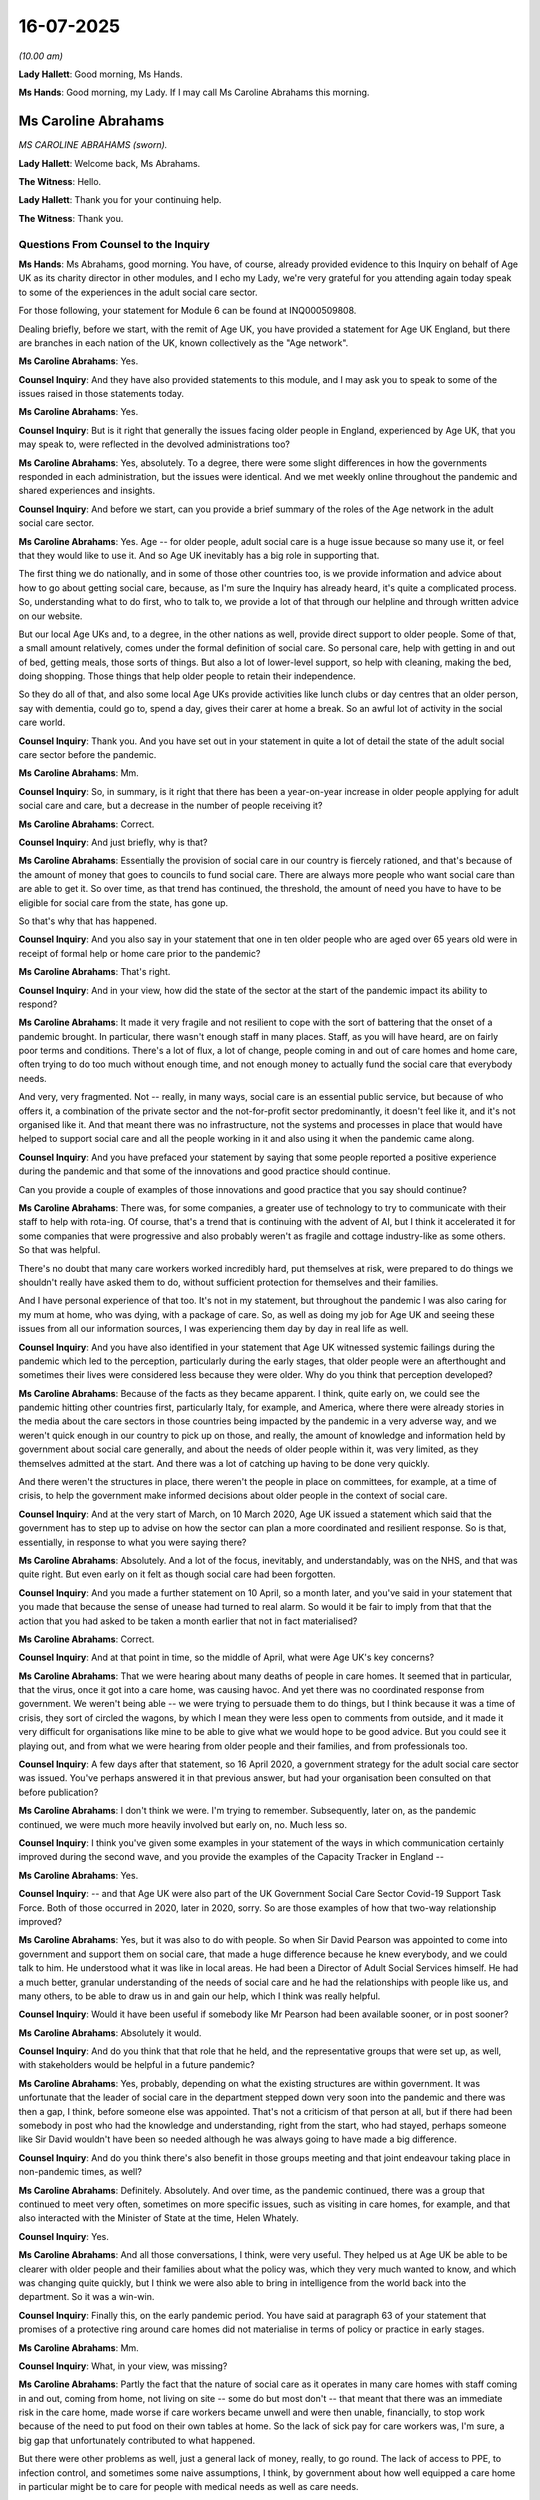 16-07-2025
==========

*(10.00 am)*

**Lady Hallett**: Good morning, Ms Hands.

**Ms Hands**: Good morning, my Lady. If I may call Ms Caroline Abrahams this morning.

Ms Caroline Abrahams
--------------------

*MS CAROLINE ABRAHAMS (sworn).*

**Lady Hallett**: Welcome back, Ms Abrahams.

**The Witness**: Hello.

**Lady Hallett**: Thank you for your continuing help.

**The Witness**: Thank you.

Questions From Counsel to the Inquiry
^^^^^^^^^^^^^^^^^^^^^^^^^^^^^^^^^^^^^

**Ms Hands**: Ms Abrahams, good morning. You have, of course, already provided evidence to this Inquiry on behalf of Age UK as its charity director in other modules, and I echo my Lady, we're very grateful for you attending again today speak to some of the experiences in the adult social care sector.

For those following, your statement for Module 6 can be found at INQ000509808.

Dealing briefly, before we start, with the remit of Age UK, you have provided a statement for Age UK England, but there are branches in each nation of the UK, known collectively as the "Age network".

**Ms Caroline Abrahams**: Yes.

**Counsel Inquiry**: And they have also provided statements to this module, and I may ask you to speak to some of the issues raised in those statements today.

**Ms Caroline Abrahams**: Yes.

**Counsel Inquiry**: But is it right that generally the issues facing older people in England, experienced by Age UK, that you may speak to, were reflected in the devolved administrations too?

**Ms Caroline Abrahams**: Yes, absolutely. To a degree, there were some slight differences in how the governments responded in each administration, but the issues were identical. And we met weekly online throughout the pandemic and shared experiences and insights.

**Counsel Inquiry**: And before we start, can you provide a brief summary of the roles of the Age network in the adult social care sector.

**Ms Caroline Abrahams**: Yes. Age -- for older people, adult social care is a huge issue because so many use it, or feel that they would like to use it. And so Age UK inevitably has a big role in supporting that.

The first thing we do nationally, and in some of those other countries too, is we provide information and advice about how to go about getting social care, because, as I'm sure the Inquiry has already heard, it's quite a complicated process. So, understanding what to do first, who to talk to, we provide a lot of that through our helpline and through written advice on our website.

But our local Age UKs and, to a degree, in the other nations as well, provide direct support to older people. Some of that, a small amount relatively, comes under the formal definition of social care. So personal care, help with getting in and out of bed, getting meals, those sorts of things. But also a lot of lower-level support, so help with cleaning, making the bed, doing shopping. Those things that help older people to retain their independence.

So they do all of that, and also some local Age UKs provide activities like lunch clubs or day centres that an older person, say with dementia, could go to, spend a day, gives their carer at home a break. So an awful lot of activity in the social care world.

**Counsel Inquiry**: Thank you. And you have set out in your statement in quite a lot of detail the state of the adult social care sector before the pandemic.

**Ms Caroline Abrahams**: Mm.

**Counsel Inquiry**: So, in summary, is it right that there has been a year-on-year increase in older people applying for adult social care and care, but a decrease in the number of people receiving it?

**Ms Caroline Abrahams**: Correct.

**Counsel Inquiry**: And just briefly, why is that?

**Ms Caroline Abrahams**: Essentially the provision of social care in our country is fiercely rationed, and that's because of the amount of money that goes to councils to fund social care. There are always more people who want social care than are able to get it. So over time, as that trend has continued, the threshold, the amount of need you have to have to be eligible for social care from the state, has gone up.

So that's why that has happened.

**Counsel Inquiry**: And you also say in your statement that one in ten older people who are aged over 65 years old were in receipt of formal help or home care prior to the pandemic?

**Ms Caroline Abrahams**: That's right.

**Counsel Inquiry**: And in your view, how did the state of the sector at the start of the pandemic impact its ability to respond?

**Ms Caroline Abrahams**: It made it very fragile and not resilient to cope with the sort of battering that the onset of a pandemic brought. In particular, there wasn't enough staff in many places. Staff, as you will have heard, are on fairly poor terms and conditions. There's a lot of flux, a lot of change, people coming in and out of care homes and home care, often trying to do too much without enough time, and not enough money to actually fund the social care that everybody needs.

And very, very fragmented. Not -- really, in many ways, social care is an essential public service, but because of who offers it, a combination of the private sector and the not-for-profit sector predominantly, it doesn't feel like it, and it's not organised like it. And that meant there was no infrastructure, not the systems and processes in place that would have helped to support social care and all the people working in it and also using it when the pandemic came along.

**Counsel Inquiry**: And you have prefaced your statement by saying that some people reported a positive experience during the pandemic and that some of the innovations and good practice should continue.

Can you provide a couple of examples of those innovations and good practice that you say should continue?

**Ms Caroline Abrahams**: There was, for some companies, a greater use of technology to try to communicate with their staff to help with rota-ing. Of course, that's a trend that is continuing with the advent of AI, but I think it accelerated it for some companies that were progressive and also probably weren't as fragile and cottage industry-like as some others. So that was helpful.

There's no doubt that many care workers worked incredibly hard, put themselves at risk, were prepared to do things we shouldn't really have asked them to do, without sufficient protection for themselves and their families.

And I have personal experience of that too. It's not in my statement, but throughout the pandemic I was also caring for my mum at home, who was dying, with a package of care. So, as well as doing my job for Age UK and seeing these issues from all our information sources, I was experiencing them day by day in real life as well.

**Counsel Inquiry**: And you have also identified in your statement that Age UK witnessed systemic failings during the pandemic which led to the perception, particularly during the early stages, that older people were an afterthought and sometimes their lives were considered less because they were older. Why do you think that perception developed?

**Ms Caroline Abrahams**: Because of the facts as they became apparent. I think, quite early on, we could see the pandemic hitting other countries first, particularly Italy, for example, and America, where there were already stories in the media about the care sectors in those countries being impacted by the pandemic in a very adverse way, and we weren't quick enough in our country to pick up on those, and really, the amount of knowledge and information held by government about social care generally, and about the needs of older people within it, was very limited, as they themselves admitted at the start. And there was a lot of catching up having to be done very quickly.

And there weren't the structures in place, there weren't the people in place on committees, for example, at a time of crisis, to help the government make informed decisions about older people in the context of social care.

**Counsel Inquiry**: And at the very start of March, on 10 March 2020, Age UK issued a statement which said that the government has to step up to advise on how the sector can plan a more coordinated and resilient response. So is that, essentially, in response to what you were saying there?

**Ms Caroline Abrahams**: Absolutely. And a lot of the focus, inevitably, and understandably, was on the NHS, and that was quite right. But even early on it felt as though social care had been forgotten.

**Counsel Inquiry**: And you made a further statement on 10 April, so a month later, and you've said in your statement that you made that because the sense of unease had turned to real alarm. So would it be fair to imply from that that the action that you had asked to be taken a month earlier that not in fact materialised?

**Ms Caroline Abrahams**: Correct.

**Counsel Inquiry**: And at that point in time, so the middle of April, what were Age UK's key concerns?

**Ms Caroline Abrahams**: That we were hearing about many deaths of people in care homes. It seemed that in particular, that the virus, once it got into a care home, was causing havoc. And yet there was no coordinated response from government. We weren't being able -- we were trying to persuade them to do things, but I think because it was a time of crisis, they sort of circled the wagons, by which I mean they were less open to comments from outside, and it made it very difficult for organisations like mine to be able to give what we would hope to be good advice. But you could see it playing out, and from what we were hearing from older people and their families, and from professionals too.

**Counsel Inquiry**: A few days after that statement, so 16 April 2020, a government strategy for the adult social care sector was issued. You've perhaps answered it in that previous answer, but had your organisation been consulted on that before publication?

**Ms Caroline Abrahams**: I don't think we were. I'm trying to remember. Subsequently, later on, as the pandemic continued, we were much more heavily involved but early on, no. Much less so.

**Counsel Inquiry**: I think you've given some examples in your statement of the ways in which communication certainly improved during the second wave, and you provide the examples of the Capacity Tracker in England --

**Ms Caroline Abrahams**: Yes.

**Counsel Inquiry**: -- and that Age UK were also part of the UK Government Social Care Sector Covid-19 Support Task Force. Both of those occurred in 2020, later in 2020, sorry. So are those examples of how that two-way relationship improved?

**Ms Caroline Abrahams**: Yes, but it was also to do with people. So when Sir David Pearson was appointed to come into government and support them on social care, that made a huge difference because he knew everybody, and we could talk to him. He understood what it was like in local areas. He had been a Director of Adult Social Services himself. He had a much better, granular understanding of the needs of social care and he had the relationships with people like us, and many others, to be able to draw us in and gain our help, which I think was really helpful.

**Counsel Inquiry**: Would it have been useful if somebody like Mr Pearson had been available sooner, or in post sooner?

**Ms Caroline Abrahams**: Absolutely it would.

**Counsel Inquiry**: And do you think that that role that he held, and the representative groups that were set up, as well, with stakeholders would be helpful in a future pandemic?

**Ms Caroline Abrahams**: Yes, probably, depending on what the existing structures are within government. It was unfortunate that the leader of social care in the department stepped down very soon into the pandemic and there was then a gap, I think, before someone else was appointed. That's not a criticism of that person at all, but if there had been somebody in post who had the knowledge and understanding, right from the start, who had stayed, perhaps someone like Sir David wouldn't have been so needed although he was always going to have made a big difference.

**Counsel Inquiry**: And do you think there's also benefit in those groups meeting and that joint endeavour taking place in non-pandemic times, as well?

**Ms Caroline Abrahams**: Definitely. Absolutely. And over time, as the pandemic continued, there was a group that continued to meet very often, sometimes on more specific issues, such as visiting in care homes, for example, and that also interacted with the Minister of State at the time, Helen Whately.

**Counsel Inquiry**: Yes.

**Ms Caroline Abrahams**: And all those conversations, I think, were very useful. They helped us at Age UK be able to be clearer with older people and their families about what the policy was, which they very much wanted to know, and which was changing quite quickly, but I think we were also able to bring in intelligence from the world back into the department. So it was a win-win.

**Counsel Inquiry**: Finally this, on the early pandemic period. You have said at paragraph 63 of your statement that promises of a protective ring around care homes did not materialise in terms of policy or practice in early stages.

**Ms Caroline Abrahams**: Mm.

**Counsel Inquiry**: What, in your view, was missing?

**Ms Caroline Abrahams**: Partly the fact that the nature of social care as it operates in many care homes with staff coming in and out, coming from home, not living on site -- some do but most don't -- that meant that there was an immediate risk in the care home, made worse if care workers became unwell and were then unable, financially, to stop work because of the need to put food on their own tables at home. So the lack of sick pay for care workers was, I'm sure, a big gap that unfortunately contributed to what happened.

But there were other problems as well, just a general lack of money, really, to go round. The lack of access to PPE, to infection control, and sometimes some naive assumptions, I think, by government about how well equipped a care home in particular might be to care for people with medical needs as well as care needs.

**Counsel Inquiry**: We're going to come on to some of those issues no doubt in your evidence but before we do so, the statements that the Age network have provided provide many examples of the ways in which they stepped in to provide support to older people.

I'd like to ask you about just a couple of those, if I may. A common theme that arose was the use of telephone helplines, some of which received government funding --

**Ms Caroline Abrahams**: Yeah.

**Counsel Inquiry**: -- to increase their capacity. Although the service they offered differed slightly between each nation, they all provided a form of practical support and compassion for older people that wasn't just online, but in a different format as well. Was there high demand for those services during the pandemic?

**Ms Caroline Abrahams**: There was huge demand. It absolutely spiked. Particularly after any particular government announcements or something said in a press conference that may not have been entirely clear, or when new guidance came out, which it did very frequently. Then we often saw, I think, right across the UK, large numbers of older people, and also their families, calling for clarification, for reassurance, just in despair sometimes, depending on their own situations.

**Counsel Inquiry**: And did the people that were managing those services have the information available to them in good time in order to be able to provide that advice and support that people were asking for perhaps quickly after those announcements were made?

**Ms Caroline Abrahams**: Generally speaking, it would be fair to say that they didn't, because very often it was a matter of trying to listen to a press conference or get a new piece of guidance, digest it, and then put it into the sort of language that ordinary people could readily understand. And I think that is another thing to learn from the pandemic: that the officials who in good faith had to keep changing the guidance were not at heart professional communicators. And the Civil Service skill at writing guidance is not generally done at that pace and for a public audience, it's often for professionals.

And I think they could have done a better job, with better communications expertise, in explaining quite complicated things in a simple way for people. As it was, that turned out to have to be the job of organisations like Age UK.

**Counsel Inquiry**: I think you have referred to that in your statement, that there were various times when you made offers to support with communication but there was a mixed response as to whether they were taken up or not. So is that something that you think could be improved, perhaps in advance of a future pandemic, but then also during as well, if there is the need to communicate difficult information?

**Ms Caroline Abrahams**: Yes, I think so. One police force told us they were using Age UK's guidance and advice rather than the government's because they found it much easier to communicate to the public. So I think that's just a good example of, just the lack of a skill at that particular time in government.

Of course, they have many communications people in government, and I'm sure they will do a great job, but they weren't deployed, I don't think, in helping to write guidance, which was viewed as a policy job.

**Counsel Inquiry**: You have also described how Age Cymru partnered with Care Home Cymru and others to develop a platform that offered peer-to-peer support for care home managers. Was there widespread uptake of that support and any feedback as to whether it was useful or not?

**Ms Caroline Abrahams**: I can't comment in detail on what happened in Wales but I think it would be fair to say that similar sorts of things happened in England too, where people were learning to use technology to talk to each other online in a way that was quite new. It accelerated the use of those techniques. And it did mean that people like care home managers, who were very exposed, and also very lonely and isolated, often, in their positions, were able to come together and support each other. And I know that Age UK took part in some of those conversations in England as well.

True too of people like nurses in care homes. Quite a niche group of people. And, you know, they were absolutely at the forefront of dealing with lots of these issues through the pandemic.

**Counsel Inquiry**: Do you think that there is a role for more support or perhaps even a service for care home managers in a future pandemic, or that support?

**Ms Caroline Abrahams**: I think there's room for more support for care home managers, full stop, all the time. And the more that can be put in place to help them to support each other, to learn from each other, to identify problems, even when there isn't a pandemic, I think would be very useful.

**Counsel Inquiry**: The Inquiry has heard about changes to the Care Act which meant that duties on local authorities in relation to care assessments and reviews could be suspended or -- known as easements.

**Ms Caroline Abrahams**: Yeah.

**Counsel Inquiry**: They were not widely used, which you've acknowledged in your statement. But what you do say is that there was a widespread perception that some local authorities took action along similar lines, but informally. What did you mean by that and what led to that perception?

**Ms Caroline Abrahams**: We heard anecdotal stories from a few places of areas that were taking decisions to, for example, reduce care packages for people living in their own homes, and using the pandemic as a reason for that, but where those councils had not actually gone down the legal route to do that.

Not a lot, but some. And we were expecting rather more to take advantage of the new legislative opportunities they were given than actually did. But it looks -- it felt to us and seemed to us that some had chosen to forego that route and to do something rather similar instead, but unofficially.

**Counsel Inquiry**: You may not be able to answer this but did you hear in those stories as to why they took those more informal routes?

**Ms Caroline Abrahams**: We didn't. We might surmise as to why they did, but we can't say for sure.

**Counsel Inquiry**: Thank you. And did Age UK have any concerns about the easements if they had in fact been implemented?

**Ms Caroline Abrahams**: Yes, it was something that we and other organisations working in social care looked at with, you know, some concern when the changes were made, and wondered just how big an impact this would have. But of course, this was also at a time when we weren't aware how long this pandemic would go on for and how grave its impact would actually be.

**Counsel Inquiry**: Did you raise those concerns?

**Ms Caroline Abrahams**: Yes, we did, in discussion with officials at the time. I remember us doing that.

**Counsel Inquiry**: In your statement you have also described the impact on many older people in receipt of care as safeguarding failures and specifically physical deconditioning and loss of cognition as a risk for many older people and that one of the reports that you conducted during the pandemic found that one in four are less able to walk as far as they could by the end of the pandemic compared to before.

So what were Age UK's concerns around access to health and to care services in the community for older people and what do you think were some of the reasons for those concerns arising?

**Ms Caroline Abrahams**: So to a great extent, when people get older, their health often declines and they will need access to healthcare, and of course, one of the things that happened during the pandemic was that access to routine healthcare became much more difficult, or even impossible or stopped. So people with health conditions, quite serious ones, went for quite long periods of time, often, without seeing their consultant, without having their regular check-ups. And inevitably, in some cases that caused those conditions to get worse more quickly than they otherwise would have done.

The sheer absence of social care will also have contributed to that. It may have made it more likely that some people stopped taking their medication, for example. That would have been definitely another problem. Or that people became very depressed and anxious. Mental health conditions definitely got worse during the pandemic, made worse by the isolation and the loneliness and the fear of watching the news and realising that, for older people, this was a pandemic that was taking many people's lives. So not a good combination of things all coming together.

And, of course, many people living at home were told to stay put largely, and people were frightened to go out very often for fear of contracting the virus. And in later life, if you don't move around, you stiffen up, you lose your muscle mass. That's what deconditioning really means. And so it was just a very unfortunate set of combination of issues that together meant that many older people came out of the pandemic, if they survived it, considerably less well, less fit than probably would have been the case without it.

**Counsel Inquiry**: And in your experience were some of those issues considered adequately, or at all, either in the early stages of the pandemic or as it went on in the drafting of guidance and information?

**Ms Caroline Abrahams**: I think it would be fair to say that as the pandemic went on, the unintended consequences of lockdowns on older people became -- and on everybody really -- became better appreciated and more consideration was made of those sorts of concerns. But certainly not very much about older people per se, and certainly not nearer the beginning of the pandemic.

**Counsel Inquiry**: And in November of 2020, Age UK produced a consultation response setting out lessons learned from wave 1 in regard to access to healthcare and what needed to be improved for older people in wave 2 by the Department of Health and Social Care. What were some of those key lessons and what were you asking for, and did that improve the situation for future waves?

**Ms Caroline Abrahams**: I think it continued to be patchy afterwards, and that, of course, is characteristic of the pandemic more generally. Some places managed things better than others. But certainly visiting services often had stopped, professionals had stopped coming to older people's homes, there was more reliance on virtual consultations, for example in care homes. In some places, those worked really well but by no means everywhere.

There were problems, of course, with access to drugs, medication. There were no medication reviews. So all the normal things that happened weren't there. And of course, the more those could be put in place or put back or, alternatively, replaced by online or telephone methods, the better. But I think the way that actually panned out in practice was very variable.

**Counsel Inquiry**: Moving on to consider in-person visits of professionals in care homes. In your experience, to what extent was the provision of in-person healthcare in care homes considered and planned for in advance of the pandemic or again in those early stages?

**Ms Caroline Abrahams**: There's no evidence that we saw to suggest they were -- that was thought about or planned for at all.

**Counsel Inquiry**: And are you able to help us as to whether there are any reasons why older people in particular might benefit from an in-person visit from a healthcare professional that perhaps they are already familiar with, instead of, for example, a remote or telephone consultation?

**Ms Caroline Abrahams**: Well, the first thing to say is that most older people with care needs also have significant health needs. And particularly for frail older people, those approaching the ends of their lives, they may well have conditions like pressure sores, skin integrity problems, that do require a district nurse in particular, or maybe a physio or somebody like that, to come in and help. And that sort of service pretty much dried up for large parts of the pandemic, particularly nearer the start.

So, in the absence of those things, of course, those conditions, which can prove to be very serious for people, often got worse.

**Counsel Inquiry**: And what was the impact on the staff working in those care homes?

**Ms Caroline Abrahams**: We heard awful stories about staff who felt overwhelmed by having to essentially try to plug the gap that health professionals not visiting was unintentionally leaving. People who didn't have the skills or qualifications to have to take a lot of responsibility for very unwell older people, sometimes older people who were dying, not just one, as is not unusual in a care home, but many people all at once. And I think that must have been an absolutely shattering experience for some. And it caused some, we know, to leave the care sector afterwards. Great professionals, but who just really needed to get away.

**Counsel Inquiry**: I would like to ask you, if I may, about a letter that was sent by a GP practice to a care home resident in Scotland, in which the recipient was informed that the practice would be ceasing visits.

So if we may have on screen, please, INQ000591762. And starting with the second paragraph.

Now, the quality isn't particularly good on this version, but I will read out the part that I would like to draw your attention to. So the second paragraph, it states:

"... we need to minimise patient contact to all unless absolutely essential."

And then in the fifth paragraph, in regard to patients that get Covid-19, it states:

"We would plan to continue to nurse our patients ... and not to transfer them to hospital. Sadly if they are so unwell as to require breathing support from a ventilator it is unlikely that given their frailty they would survive."

Firstly, is this the type of letter or the approach, one, that Age UK heard people experienced during the pandemic in Scotland or elsewhere in the UK?

**Ms Caroline Abrahams**: We heard these kinds of things right across the UK. What is unusual about this is that the practice actually wrote it down and took the trouble to communicate with patients and care homes formally about it. More often, I think, these things happen informally, or they were conversations. They weren't actually documented. And to an extent, I think this practice deserves some credit for it being upfront with people about what it was intending to do, even though we wouldn't necessarily agree with it.

Certainly the issue of whether an older person in a care home would be taken to hospital if they became unwell was something we heard quite a lot about right across the UK, and I think I put in our written evidence about talking to a very senior clinician who had had to intervene personally with the hospital to enable an older person with a very routine respiratory problem to be admitted. It was absolutely something the hospital could help with, but had he not intervened, there would have been no possibility of that person attending.

**Counsel Inquiry**: Yes, I think you've described concerns about non-conveyancing practices during the pandemic.

**Ms Caroline Abrahams**: Yes.

**Counsel Inquiry**: So, again, were they quite widespread, from the evidence that you've received?

**Ms Caroline Abrahams**: Very much so, yeah.

**Counsel Inquiry**: And did you try to bring such issues to the attention of national decision makers or even local governments or practices?

**Ms Caroline Abrahams**: Yes, we very much did try to raise this as a real concern, as a concern about the way older people were being viewed and treated, and the lack of respect for their human rights and their ability to access healthcare, alongside everybody else of all ages. Regardless of whether you're in a care home or living at home or in hospital, we all have the same right, and that right was not being observed.

And we shared those concerns across our Age UK family and with the commissioners in Northern Ireland and Wales, and we published a statement actually saying that. And there was some response to it, but I think, from what we heard, there was patchy implementation thereafter on this issue, as indeed many others throughout the pandemic.

**Counsel Inquiry**: I'd like to ask you now just briefly about end-of-life care and medications.

What concerns did Age UK have about the changes to medications and prescriptions generally, in care homes, and in the community during the pandemic?

**Ms Caroline Abrahams**: Well, especially at the beginning and the early stage of the pandemic, it was a degree of disorganisation, a lack of process and system which meant that it became very difficult to get hold of end-of-life medications to ease people's suffering, as would routinely happen. And the rules were in place, of course, to protect the public, but they turned out to be very unhelpful during a pandemic when much more urgency was required, and it took the government time to change those. And sadly, during the months that happened, that led to people dying in care homes not in a dignified way, not in a pain-free way, and it put the professionals working there, sometimes nurses, very often not medically qualified people at all, in a horrible, horrible position when they had a lot of people there who needed those drugs, they weren't able to share them from one person to another, either, for fear of breaking the rules.

Over time, those rules were changed, but those things were not in place and perhaps they could have been planned for.

**Counsel Inquiry**: And can you recall, and don't worry if you can't, but when those rules changed or when the situation improved?

**Ms Caroline Abrahams**: I can't recall for sure but it was during that year, I think, quite quickly, but the damage had already been done for so many people.

**Counsel Inquiry**: The Inquiry has heard a substantial body of evidence regarding DNACPR notices, but if I may ask you this: what were some of the issues that Age UK heard or observed around communication about DNACPR decisions with the patient, but also with family members too?

**Ms Caroline Abrahams**: I think it's important to say from the outset that communication at all times about this issue is often not very good. That's the broader context. But during the pandemic, it was arguably even worse, with people receiving phone calls out of the blue, telling them that this had been put on their file, which is completely improper, and against practice, because the whole point of these decisions is they are personal decisions for all of us to take for ourselves, and they should be decisions we take well in advance of actually needing to implement them. Ideally when we're fit and well and younger.

Of course, that wasn't the situation in the pandemic. I think there was a widespread fear amongst clinical professionals of services becoming overwhelmed, and the result was sometimes a knee-jerk reaction, a desire to get all the paperwork in place in case the worst happened. But that was, again, in denial, really, of older people's rights and caused a lot of upset and fear amongst older people and of course their families.

**Counsel Inquiry**: I think during your evidence to Module 3 you were asked how trust can be rebuilt between healthcare, government and older people to ensure they have the confidence to ask that their healthcare needs are met in a future pandemic, and in response to that, you said that advance care planning needs to be taken more seriously across society not just as something to be used in extremis.

So how do you think we can achieve that in normal times and then how do you think that can also -- we can ensure that that continues to apply during a pandemic as well?

**Ms Caroline Abrahams**: I think it's a very difficult thing to do from where we are now, rebuilding that trust, and I think I should also say that now that our country has voted to legalise assisted dying, that changes the context as well, and we know at Age UK that some older people right now are reluctant to engage in advanced care planning for fear that it's something to do with assisted dying, which, actually, it isn't. But I think this whole area has become more complicated for people, and we will need to do a lot as a society to support people in understanding the benefits of advance care planning, what it is, what it isn't, and enabling them to take part as early as possible.

**Counsel Inquiry**: And how do you think that will help in a future pandemic, if we'd had those conversations beforehand?

**Ms Caroline Abrahams**: It would mean that there wasn't a perceived need by professionals to rush people into having these conversations, which perhaps was an understandable reaction, given the stress that they felt under, and as they looked, early on particularly, at how their medical services were getting quite close to being overwhelmed by surging demand as a result of the pandemic.

**Counsel Inquiry**: And just on the topic of visiting of loved ones in care homes, again, an area the Inquiry has received a lot of evidence about, but you describe in your statement how it was the most common concern that was heard through your helplines. And so can you provide some examples of the impact on older people and their loved ones that your organisation observed, perhaps in particular those receiving palliative or end-of-life care or suffering from dementia.

**Ms Caroline Abrahams**: Well, those were exactly the groups who were hit the hardest, arguably, if they were living in a care home and were unable to have face-to-face contact with their loved ones. For people with dementia, may have not much understanding of who they are, where they are, but retain a strong affectionate bond with the people closest to them, that provides reassurance. And of course, for people like that, visiting is often not just coming and saying hello, it's also helping with eating and drinking, and very important things like that. So the absence of that support for that group was terrible, and I think, in some cases, led to people deteriorating very quickly, dying faster than would otherwise have been the case. As well, of course, as being very painful for their relatives.

And then, for people at the end of life, the time at which, for most of us, we would want to have our loved ones close to us, and definitely, for loved ones, the time when they would often think it most important to be present, the inability to be there. Something that will probably scar the people who lived through that for the rest of their lives, a continuing source of deep regret and sadness, experienced by very many people, unfortunately.

**Counsel Inquiry**: And picking up on something you said there around visitors perhaps not just being there in person but also undertaking tasks whilst they're there, and I think you've said in your statement how the term "visiting" fails to capture that role of family and carers not only supporting the care recipient but also supporting staff as well. So was that understood in the guidance, do you think, and if not, how could it be in future?

**Ms Caroline Abrahams**: I think it wasn't really appreciated. More generally, I think the people writing the guidance often had very little practical experience of what it's like in a care home. They weren't usually former professionals. I'm sure they took advice and insight from people who were, but the officials themselves were servants, policy officials, good at doing policy, not necessarily with the understanding of the context.

So the more hands-on professional experience/advice that the government can benefit from by having either people on its staff in that position or excellent links to groups of professionals outside, the better the policy will ultimately always be.

**Counsel Inquiry**: And in 2021, Age UK were invited to join the Care Home Visiting Stakeholder Group in England. I think that was around February to March 2021, and Age Scotland were invited to join the Scottish Government subgroup on care home visiting in December 2020.

Age Scotland in their statement have described this as very useful and that their input shaped the care home visiting guidance.

So does Age UK consider that its input into the group in England also had the same positive impact?

**Ms Caroline Abrahams**: I hope so. I have to say, my recollection of it is it was a hugely frustrating experience, because what happened over the months was that we at Age UK and all charities working externally got lots and lots of evidence of the pain and suffering being caused to people living in care homes by the lack of face-to-face contact with their loved ones. And at the same time, we were constantly told that there was no empirical evidence, there was no randomised control trial, which meant that that evidence weighed as heavily as the medical evidence about the transmissibility of the virus. And it felt like banging your head against a brick wall.

And I think it put officials and ministers in a really difficult position, because the public health advice for a long time was so anti anything that might be perceived to enhance the transmission of the virus.

Of course I completely understand the importance of that, but what wasn't seemingly weighed alongside it was the damage to older people of not having visitors, and less emphasis was being placed on what we know now to have been a big cause of transmission, which was care workers going home at night to their families, where their children had gone to school. That -- so much emphasis was placed on keeping loved ones out in a way that was disproportionate and, I think ultimately, as we look back on now, a big mistake.

**Lady Hallett**: Can I just interrupt -- sorry, Ms Hands.

Ms Abrahams, I totally understand the point you're making about the impact of visiting restrictions on recipients of care and on their loved ones. On the other side of the coin, I have heard from some loved ones that they didn't want anybody visiting the home for fear of the virus being introduced by them, whoever they may be. So they didn't want visits to take place from family members. But could you help me on that point, please.

**Ms Caroline Abrahams**: We heard that too, and there's no doubt that different families took different views, often within a single care home, which would have made life very difficult for care home managers and their staff trying to come to the right decision about what was best. I think, on the whole, those people were in the minority, but there undoubtedly were those voices.

But I suppose one thing we have to take into account is that as the months went on, there was greater use of PPE, there was more access to PPE, there was more understanding about this being predominantly an airborne virus. Some care homes much better able than others to provide pods in gardens, and things like that, for safe visiting that would still allow some kind of contact.

But I think it would be fair to say we were quite slow, generally, to get on that bandwagon, and it felt like for a long time there could be no discussion of it at all. And therein lies my frustration, I think.

**Lady Hallett**: Thank you.

**Ms Hands**: Thank you, my Lady.

I was going to ask you whether you think that the type of groups that were set up later in the pandemic would have been helpful earlier in the pandemic, and if you had been invited to join them earlier on it may have been helpful. Would you agree with that?

**Ms Caroline Abrahams**: Definitely.

**Counsel Inquiry**: You may not be able to answer this but, to your knowledge, were there any groups or representation for the Age groups in Wales or Northern Ireland?

**Ms Caroline Abrahams**: I can't answer that directly.

**Counsel Inquiry**: That's not a problem. Thank you.

A final topic before coming to your recommendations. Age UK produced a report in November 2020, Time to Bring Our Care Workers in from the Cold. What were some of the key themes that were identified in that report and recommendations?

**Ms Caroline Abrahams**: I think our view then, and continues to be at Age UK, that the business of providing social care is a highly skilled task undertaken by people who are hugely committed. It's a much more difficult, demanding task than our usual systems for accreditation tend to recognise, and that care work deserves to be professionalised, and people who do it deserve the terms and conditions that go with it.

Part of professionalising the social care workforce probably means putting more structures and systems around it, more expectations of training that you are then accredited for having taken, which might help you to earn more money, which is important in attracting more people to do this very important work.

And if we're going to do that, we probably need a register or something that writes down in one place who a care worker actually is, so we can -- the public can monitor what training has that care worker got? Have they got the skills to help my mum? Are they the right person? It would probably, we think, improve -- it would certainly be more transparent. It would help to identify, perhaps, people who shouldn't be doing care work, and we think would increase public confidence in social care as part of professionalising this career.

**Counsel Inquiry**: And how do you think such a register would help in a future pandemic?

**Ms Caroline Abrahams**: One of the things that was noticed at the start of the pandemic was how little access directly to people providing social care the government had. As I'm sure you've heard, they didn't even have a list of what all the care settings were, let alone any way of communicating directly to care workers, for example about the importance of getting the jab at the right time and things like that. Or of access to PPE. Had a register been in place, that would have been much easier.

**Counsel Inquiry**: And do you have any views on who should be responsible for collecting or holding that data and information?

**Ms Caroline Abrahams**: I think it would need to be someone or an organisation that was reliable. It could be a bespoke organisation, a new organisation. As the current government starts to think over the next few years about what a National Care Service might look like, you can imagine some body being set up -- I mean a body being set up to do a number of tasks to do with social care, including that one.

**Counsel Inquiry**: Ms Abrahams, are there any further recommendations that we haven't already discussed today that you would like to draw our attention to, either on behalf of Age UK or the network more generally to improve the situation for older people in a future pandemic?

**Ms Caroline Abrahams**: Well, I suppose, on reflection, being in a care home turned out to be almost the worst place you could be during the pandemic, simply as a result of unintended consequences and the nature and behaviour of the virus.

Part of the problem, I think, was that thought was given to the needs of people in their own homes and to people in hospital, and people in care homes and using social care more generally fell down the gap in between. And a lot of what didn't happen, I think, is because of that.

So what that tells me is that, in future, we do need something much more like a genuine national care service. We need more national infrastructure to support it. We need quality standards. We need transparency. That would have supported a stronger social care system when the pandemic hit.

The second point I would particularly draw attention to is the need for much more recognition of the rights of older people, particularly, for example, in care homes, where they have no rights, really, at all.

It was a source, I think, of great sadness and surprise to families who had always thought they were partners in their loved ones' care with the care home, that once the pandemic struck, it didn't feel like that at all. And that their loved one didn't have any rights, really, either. So that definitely needs to be addressed.

And then thirdly, and finally, you'll be pleased to hear, important that we put some more structures in place to hear the voices of older people and those who represent them in government. As I have said, when the crisis hit, there's an absolute understandable tendency in government to circle the wagons, to look inwards. You're much more inclined not to listen to people outside. There's a lot of tension and anxiety, and there's some confidentiality too. And that didn't help older people during the pandemic because there was no one inside government thinking particularly about older people, and not enough people thinking about social care.

So, addressing that through appointing a commissioner for older people, probably a minister with more responsibility setting up a cross-cutting unit of officials, these are all the types of things that could easily be done, and they would have made it less likely, I'm sure, that older people would have been forgotten too often during the pandemic.

**Ms Hands**: Thank you, Ms Abrahams.

My Lady, that's all of my questions. I believe there are some further questions.

**Lady Hallett**: There are, and I think its Ms Morris who is first to go, who just to your right, Ms Abrahams.

Questions From Ms Morris KC
^^^^^^^^^^^^^^^^^^^^^^^^^^^

**Ms Morris**: Thank you.

Good morning, Ms Abrahams. I ask questions on behalf of the Covid Bereaved Families for Justice UK. Just two topics for you to expand on, please.

The first is around structural inequalities and the impact of the pandemic on ethnic minorities. You describe in your statement how older people from minoritised ethnic communities have experienced higher mortality from Covid-19 for the majority of the pandemic than white older people. So I wanted to ask you whether you believe the government did enough to recognise that disproportionate impact of the pandemic at an early stage?

**Ms Caroline Abrahams**: I do not think the government did enough to recognise the importance of structural inequalities on the impact of older people's experiences.

You have quoted particularly the issues around people from minoritised communities, but more generally there was, I think, no evidence of people thinking strategically about: who are the older people going to be at greatest risk? How do we identify them? What can we do to better protect them?

And of course, anyone subject to a structural inequality is going to inevitably have been hit harder.

For example, people from minoritised communities tend to be on lower incomes, more likely to have had problems accessing, buying PPE if they were at home, being able to afford those things, probably less able to advocate for themselves, having less access to external support during the pandemic. And if in a care home, more likely to be in a care home in a deprived area, a state-funded care home, less well staffed, more subject to churn.

All these things are obvious when you look at them now. I don't think they were thought about before the pandemic.

**Ms Morris KC**: Thank you. So looking forward, what is needed to ensure that structural health inequalities are addressed in advance of a future pandemic?

**Ms Caroline Abrahams**: I think there just needs to be a more strategic look, really applying a safeguarding lens, for example, to older people who -- where is the threat? And who is it most likely to hit? And if you apply those two prisms to thinking about your planning, that would have taken you inevitably to thinking much more about people in difficult circumstances of all kinds.

**Ms Morris KC**: Thank you.

My second topic is around discharging patients from hospital into care homes, although you deal with discharging into domiciliary care, as well.

You said that:

"The first wave of the pandemic was witness to particularly devastating outcomes in care homes and places where people were receiving domiciliary or home-based care."

You said:

"The policies and guidance at the time ..."

And you're referencing there the discharge of untested patients into care homes:

"... failed to consider the highly relevant risk to care home residents or staff from asymptomatic transmission until mid April 2020."

You go on to identify that between 2 March and 12 June 2020, there were more than 19,000 deaths of care home residents attributable to Covid-19.

And you say in your statement that, in your view, older people's rights were breached through unsafe discharge of infected Covid-19 patients into care home facilities. You say:

"In future, discharge to vulnerable settings should only happen where measures are in place to ensure the safety of the patient leaving hospital and the safety of the people at the discharge address."

So I wanted to ask you, do you agree that it was a fundamental failure of government at the outset of the pandemic to allow discharge of patients from hospital into care settings without confirmation by way of a negative test?

**Ms Caroline Abrahams**: I do.

**Ms Morris KC**: Was Age UK consulted about this policy before its implementation in March 2020?

**Ms Caroline Abrahams**: Not as I recall.

**Ms Morris KC**: Are you aware of government considering the obvious and inherent risks of that policy?

**Ms Caroline Abrahams**: That wasn't obvious to anyone outside government, I believe, at that time.

**Ms Morris KC**: Right. In your view, were care homes equipped to deal with those new admissions who had not been tested? For example, did they have sufficient facilities to isolate or quarantine returning residents? Did they have sufficient bed, staff or resources, PPE, and was there necessary training in place to make that safe?

**Ms Caroline Abrahams**: I think it would be fair to say that some care homes were better placed to do that than others. If they were new buildings with separate rooms, with lots of space, that would have given them an advantage. But even for them it would have been very, very difficult without enough access to enough PPE, without having the trained staff always in place.

So for almost every care home it was a very bad idea.

**Ms Morris**: Thank you, Ms Abrahams. Those are my questions.

Thank you, my Lady.

**Lady Hallett**: Thank you, Ms Morris. And I think its Mr Foley, who is probably across the hearing room.

Questions From Mr Foley
^^^^^^^^^^^^^^^^^^^^^^^

**Mr Foley**: I am, my Lady. Thank you.

Good morning, Ms Abrahams, I ask questions on behalf of the Covid-19 Bereaved Families for Justice Cymru. I'm conscious of your earlier comments about not being able to answer directly in regards to some issues in Wales, but I just have one topic to raise with you regarding measures after the pandemic that -- if I could see if you can help us with.

May I ask, please, to your knowledge, again, since the pandemic, has Age Cymru had any interaction with the Welsh Government, Public Health Wales or any other government or public health organisation -- in Wales, of course -- to address the lessons learned from the pandemic with regard to older people in care homes?

**Ms Caroline Abrahams**: I'm sorry, I can't answer that on behalf of my colleagues at Age Cymru. I don't want to get it wrong.

**Mr Foley**: Okay. In that case, I'll leave it and I thank you.

Thank you, my Lady.

**Lady Hallett**: Thank you very much, Mr Foley.

Ms Abrahams, that completes the questions we have for you. I think you're, in my book, one of the most perfect witnesses you can have. You're not only extremely informative and very, very helpful, but you are also a stenographer's dream. Thank you very much for your clarity and the content of what you provided to the Inquiry, and much of it was really, really important to us. So thank you very much.

**The Witness**: Thank you.

**Lady Hallett**: I was going to suggest we break before the next witness, but we are ahead of time. Shall we go to the next witness? Sorry, having told the team that --

**Ms Hands**: I will just check, my Lady.

Yes, we can move straight to the next witness.

**Lady Hallett**: Sorry for the confusion. Thank you.

Ms Jung.

**Ms Jung**: Good morning, my Lady.

**Lady Hallett**: Sorry, it is probably my fault there's a delay in bringing the next witness in. I suggested we would have had a break before the next witness.

**Ms Jung**: My Lady, the next witness is Ms Emily Holzhausen.

Ms Emily Holzhausen
-------------------

*MS EMILY HOLZHAUSEN (sworn).*

**Lady Hallett**: Good morning, Ms Holzhausen.

I'm sorry if there was a confusion about whether you were going to give evidence after the break or not. My fault entirely.

**The Witness**: Not at all. That's absolutely fine. Thank you.

Questions From Counsel to the Inquiry
^^^^^^^^^^^^^^^^^^^^^^^^^^^^^^^^^^^^^

**Ms Jung**: Good morning. Could I ask you to confirm your full name, please.

**Ms Emily Holzhausen**: Yes, my name is Ms Emily Holzhausen.

**Counsel Inquiry**: Thank you. And could I ask you just to keep your voice up a little bit, please. Thank you.

Is it right that you have come to give evidence as the Director of Policy and Public Affairs at Carers UK?

**Ms Emily Holzhausen**: I have.

**Counsel Inquiry**: And that is a UK-wide charitable organisation that represents nearly 50,000 unpaid carers across the UK.

Carers UK has an affiliate network of local carer organisations which covers many millions of unpaid carers across the UK; is that right?

**Ms Emily Holzhausen**: That's correct, and we have -- the 50,000 refers to our individual membership, so we really are here to represent all of the millions of carers in the UK today.

**Counsel Inquiry**: Thank you. And is it right that you have offices in each of the devolved nations?

**Ms Emily Holzhausen**: That's correct, and they work very directly with the administrations and elected parliaments and assemblies in those nations, as well.

**Counsel Inquiry**: Thank you. So although the work of Carers UK is UK wide, in terms of the evidence that you can provide and the assistance that you can provide, is it right that aside from the matters relating to devolved nations in your statement and documents, you otherwise aren't able to assist with specific issues that arose in the devolved nations?

**Ms Emily Holzhausen**: That's correct. I'll be concentrating largely on England, but there are important divergences in some of the nations which we need to learn from.

**Counsel Inquiry**: Thank you, and we will go on to deal with some of those matters in due course. Thank you.

Can I start, please, by asking you: who are unpaid carers?

**Ms Emily Holzhausen**: So unpaid carers are people like you and I. They are family, friends and neighbours. And there's around -- it depends which study you look at, but about 5.8 million people who are unpaid carers in the country today. They're not people who are paid to do it as a contract, neither are they volunteers. And the types of support that they provide can range from more intense emotional support, prompting, it might be somebody with mental illness, and they're caring for somebody who has a disability or a long-term condition or need support because they're older. But it can go right up to caring for somebody 24 hours a day, seven days a week. It can include some quite complex care including health tasks, as well, that you might expect a trained nurse to do.

So we have a very broad spectrum of people who are unpaid carers today.

**Counsel Inquiry**: Thank you. Sorry, did you --

**Ms Emily Holzhausen**: Well, one of the points I wanted to say is that most people don't consider themselves to be called carers or unpaid carers. They are primarily, you know, fathers, mothers, brothers, sisters, partners, sons, nieces, nephews, good neighbours, good friends, and that's a term that people don't always associate with, but it's very important in law, and in policy guidance, as I'm sure we'll come to later.

**Counsel Inquiry**: Thank you, and is it right that research carried out in 2022 showed that over the period of 2010 to, I think, 2020, 4.3 million people across the UK became carers every year, I think that equates to about 12,000 people a day becoming carers? And is it right that more than 4 million people also left their caring role, leave their caring role every year, and does that show how dynamic the group is, really, with people moving in and out of caring roles all the time? Is that right?

**Ms Emily Holzhausen**: That is correct. So you can think of it, quite simply, as one-third of the population become carers every year, and one-third of the people stop caring. And that's quite important, because it affects how we identify carers, it affects the support they need. So some people's caring can be relatively brief and other people are caring throughout most of their lives, and for some children it can be a very long time indeed, or parents of disabled children.

**Counsel Inquiry**: Thank you very much.

Is it right, I think you said earlier in your evidence that there are about 5.8 million unpaid carers in the UK. In your statement you say that it's estimated to be between that and about 13 million. Why is there so much uncertainty as to how many unpaid carers there are?

**Ms Emily Holzhausen**: There's -- it really depends on how you construct the research. So you will see, for example, the census is -- we quote those figures quite a lot. That's where we now get a slightly updated figure of 5.8 million, now that Scotland completed its census one year later.

**Counsel Inquiry**: Sorry, just pausing there. The figures that you are discussing, are they -- so there's 4.7 million in England?

**Ms Emily Holzhausen**: In England.

**Counsel Inquiry**: 311,000 in Wales, 222,000 in Northern Ireland and 627,700 in Scotland, according to the most comprehensive censuses in each of those countries?

**Ms Emily Holzhausen**: That's right. The census in Scotland has been -- was a year later, so those figures have shifted slightly, and they're higher. But the reason, if I come back to the figures, about why over 13 million -- and that is down to polling.

So we polled the general public with a slightly expanded question, so we were able to explain a little bit more about what we meant by unpaid caring and that's why we get a different figure.

**Counsel Inquiry**: Thank you.

**Ms Emily Holzhausen**: But the polling was very important because we needed to measure exactly what was happening to this very dynamic population in a very unprecedented situation, and it told us a lot.

**Counsel Inquiry**: Thank you. And can I just ask you, the figures that I've just quoted, do they apply to children as well as adults? And if so, are you able to help us as to the proportion of adult carers or not?

**Ms Emily Holzhausen**: That's right, they do also apply to parents of disabled children and children with long-term conditions, but other studies suggest that 92% of people caring are caring for an adult. So where I'm looking at these statistics, we can take a large degree of confidence that they -- the majority of people they will refer to are caring for adults.

**Counsel Inquiry**: But the carers themselves are all adults, are they, in those figures?

**Ms Emily Holzhausen**: Yes.

**Counsel Inquiry**: Thank you very much.

**Ms Emily Holzhausen**: There is a smaller count of young carers within the figures, of about 175,000.

**Counsel Inquiry**: Thank you.

Can we look at terminology, please. This is a matter you discuss in your statement, and you say that unpaid carers are at times referred to as a "workforce" or a "sector". You say that that can be misleading. They are individuals who are not formalised, not paid by the state, and are not protected like paid workers by employment legislation in relation to their unpaid caring responsibilities.

You also say that, very often, families do not have a choice about caring.

Is the point that you're making that they are not a formal -- a group with formalised peer support or protections under employment law, and therefore it's important to distinguish them from the paid workforce who do have certain protections under the law?

**Ms Emily Holzhausen**: It's hugely important. And if you think when people are talking about organising workforces, it's a very different matter when we're talking about relatives and friends who are untrained, who don't necessarily -- who quite often become experts in conditions, but certainly don't start out that way, who are thrown into situations when they're caring for people with some very complex conditions when care is withdrawn.

So it's very important to see this group as -- very differently. As you said, they don't have employment rights, they aren't covered by health and safety legislation in the same way, and their benefits -- if they are unable to work, for example, their benefits are the lowest of their kind.

**Counsel Inquiry**: And in terms of the protections that would otherwise be available under employment (unclear), do they cover matters such as Statutory Sick Pay, working hours --

**Ms Emily Holzhausen**: No, there's nothing.

**Counsel Inquiry**: So those are things that they don't have access -- (overspeaking) --

**Ms Emily Holzhausen**: They don't have access to those, there's nothing to cover them in that way. So that's why we see people caring for 24 hours a day, seven days a week, and going without vital breaks as well.

**Counsel Inquiry**: And in terms of the support that they do have, is it right that they are eligible to have a carers assessment, and then, depending on the outcome of that, they may receive support through the local authority? And what kinds of practical support would a carer be eligible for?

**Ms Emily Holzhausen**: Well, the care -- the carer's assessment looks at a whole range of different areas, for example people's ability to work if they wish to, health and wellbeing. They're supposed to look at breaks.

You can provide additional care to the disabled person, the person needing care, if that then helps achieve -- the carer to achieve the outcomes they wish to achieve. But the sorts of other support -- there's very flexible direct payments or grants. So the carer is effectively able to pay these -- to buy anything that supports their outcome, so it's anything from a laptop, it might be taking up a hobby, that kind of thing.

They tend to be quite small grants, sometimes it's referrals to different advice and information or different support groups. There's a whole range of different support but for carers it tends to be more modest than it is for disabled or older people.

**Counsel Inquiry**: Thank you. And the Inquiry has heard evidence, including this morning, about the effect of easements on assessments and the impact of that on people receiving support, including carers.

Could I ask you this, please: is it right that in each of the UK nations there's a slightly different definition of carers under the applicable legislation? In England, is it right that unpaid carers at the beginning of the pandemic and prior to the pandemic were just referred to as "carers", but during the course of the pandemic, because there was some confusion arising with the paid workforce also being referred to as "carers", you decided to change the name, so you now refer to them as "unpaid carers".

Why is it important to distinguish, aside from the reasons you've already given, is there anything additional you want to say as to why it's important to be clear with terminology?

**Ms Emily Holzhausen**: It was hugely -- it was -- the rights were, for carers, has been hard won over the years, and it's a term that although people don't initially associate with it, people take great value in that, as carers. But when, in a pandemic situation, you are talking about communications, you need to be utterly clear when it's very -- it makes those messages very confusing to know are you talking about paid carers or are you talking about family members, you know, as defined by the law?

Unpaid carers felt very strongly that this was their -- the term was being appropriated. So when we heard about "Clap for Carers", they were very clear that it was not for them, that it was for health workers and then a bit later on for care workers, and some of them sort of wanted to do a move to sort of recognise themselves under that heading, as well.

Now we tend to refer to carers as "unpaid carers" to be very clear, but I just want to be clear about the legislation, still remains the same. "Carer" is still defined, as I just said, not by contract of employment and not as a volunteer, and we would like to keep that in the future but we feel the need to define carers as unpaid carers, to be absolutely clear that it's not about workers.

And some of this sort of confusion around terminology we see in some of the PPE guidance and in some other areas where we're not entirely clear exactly who it is that we're talking about.

**Counsel Inquiry**: Just to clarify, when you say that there was confusion during the pandemic about which group of people were being discussed or the guidance applied to, do you say that there was confusion amongst decision makers and people drafting the guidance as well as the public?

**Ms Emily Holzhausen**: Some of the guidance that came to me didn't make that distinction, used it for the paid workforce. And then certainly when the communications was going out nationally, that was also confusing for people locally and a lot of local services use the term "Carers", as well, to mean unpaid care. So you can see that in a pandemic it's critically important to make sure you have clear communications, and even more so when you're talking about unpaid carers and the general public, as well.

**Counsel Inquiry**: Thank you. You said that you're not suggesting that that should be done by legislation. How do you say that that clarity should be achieved during the next pandemic?

**Ms Emily Holzhausen**: We would say by using a slightly different term for paid workers, whether "care workers" or "social care", "paid social care staff". There are other terms that can be used other than "carer".

**Counsel Inquiry**: Thank you.

**Lady Hallett**: Would you like to break now, Ms Jung?

**Ms Jung**: That would be a convenient moment. Thank you, my Lady.

**Lady Hallett**: Thank you. I shall return at 11.35.

*(11.18 am)*

*(A short break)*

*(11.35 am)*

**Ms Jung**: Thank you, my Lady.

**Lady Hallett**: Ms Jung.

**Ms Jung**: Thank you.

Ms Holzhausen, we discussed before the break the identification and definition of unpaid carers. Can I just briefly ask you about recognition.

In your statement you say that the value of support of unpaid carers is estimated as equivalent to the NHS, and that unpaid carers outnumber health and care workers by 2:1 as a minimum and 4:1 as a maximum.

If I may, I'll just read you an extract from a Department of Health and Social Care document from November 2020, and it described unpaid carers being fundamental to the sustainability of the health and social care system:

[As read] "During the pandemic, unpaid carers have been invaluable to the health and social care sector, preventing people from entering formal care for preventable conditions, absorbing or reducing strain and burden on the NHS, and providing care and support for those they care for in their own homes."

Would you agree with that description?

**Ms Emily Holzhausen**: We would agree with that description, except that they felt invisible, quite often, because of the national messaging. And I'm sure we will come on to the impact and the cost of providing that care, to them.

**Counsel Inquiry**: Yes. You say in your statement that it was a common pre-pandemic scene for unpaid carers to feel invisible and undervalued but is that something that continued through the pandemic?

**Ms Emily Holzhausen**: Yes. And I think that comes down to national messaging, clarity about who we're talking about, carers, you know, they felt that their word had been appropriated.

**Counsel Inquiry**: Thank you.

**Ms Emily Holzhausen**: And about the support that they were given as well, very directly.

**Counsel Inquiry**: Thank you. And you also say in your statement that there was a mix of awareness between political and administrative decision makers understanding the role and/or importance of unpaid carers.

So, in terms of impact, then, please could you explain what the impact was of decision makers not fully understanding and recognising the role and importance of unpaid carers.

**Ms Emily Holzhausen**: So I just want to -- if I just start by explaining how people felt at the beginning of the pandemic, in that -- if I just read some of the words from a carer, if that's okay?

**Counsel Inquiry**: Thank you.

**Ms Emily Holzhausen**: "I am terrified to the point of suffering a panic attack that either Mum or I will become infected and I'll either have to battle to keep her isolated, or worse, I might get ill and won't be able to keep her safe because I will have to self-isolate."

I've been speaking to some carers over the last week, to go back to remember what the times were like first of all, and the responsibility that families felt towards keeping their loved ones safe was immense, and there was a huge level of fear and anxiety, and that continued throughout the pandemic and took a real toll on people's mental health and wellbeing.

The physical impacts were also visible. So when we looked later at carers, 81% were providing more care. And that was because of the withdrawal of services, because they had refused services out of fear of keeping people safe at home. It -- you know, some of them had had very poor experiences of care, especially with the lack of PPE in the early days. Services had closed and gone online, particularly day services, and so people were becoming very isolated.

We saw -- we -- just this year, when we look at the GP Patient Survey, for example, which measures carers' health and wellbeing, we've seen in increase in poorer health and a difference between carers and non-carers.

**Counsel Inquiry**: Thank you. If I may, can I just focus the topic a little bit. So you've just told us that there were rising levels of care need during the pandemic. I think you said 80%. Is it right that that was broadly similar across the devolved nations as well?

**Ms Emily Holzhausen**: Yes, it was, yes.

**Counsel Inquiry**: Is it also the case that the needs of people receiving care increased during the pandemic?

**Ms Emily Holzhausen**: They did. And it was very distressing to see, for example, people talking about a learning disabled son who was extremely distressed, agitated, sometimes challenging behaviour because couldn't understand why he couldn't go to his clubs and activities. Some people who were very active, young people, were not able to go out, and that manifested itself at home with people's cognitive decline, with people's physical decline. People stopped being able to do everyday activities like eating themselves. Speech and language declined across lots of different conditions, dementia, learning disability, mental illness as well, and that fell on carers' shoulders.

**Counsel Inquiry**: And I think in the very helpful reports that you've exhibited to your statement you set out in detail all of the impacts, but is it also right that one of the key themes that arose during the pandemic were concerns about PPE?

**Ms Emily Holzhausen**: (Witness nodded).

**Counsel Inquiry**: Could you tell us specifically what the impact was in relation to the access issues to PPE?

**Ms Emily Holzhausen**: So first of all, carers, being ordinary members of the public, couldn't access PPE. And we know that there were key issues, first in the NHS and within social care and social care being very late to get PPE, and one carer spoke about this very well, for example. He said that, you know, the NHS staff coming into the home had full PPE, the care staff just had flimsy aprons, and he was extremely concerned about risk of infection, transmission.

That's a key reason why people refuse services because they were worried about transmission, and when we come to look at the guidance which suggested that carers themselves might need PPE, it was impossible to buy on the open market. And when we look at carers on benefits, it was a large proportion of their daily income. So, you know, when gloves cost £5 for just 12 pairs of gloves, and your income is £66, you know, you're struggling to buy food and pay for the heating. It's impossible to get gloves on top of that.

And that's why, you know, we need to see, sort of, very clearer rules around PPE and targeted --

**Counsel Inquiry**: Thank you. And just for context, you say in your statement that pre-pandemic, unpaid carers didn't normally have access to PPE. And so I think you've explained that during the pandemic, they were having to purchase it themselves. To what extent did they gain access to PPE through local authorities during the pandemic?

**Ms Emily Holzhausen**: There were some local authorities in England who devised systems for triaging carers who really needed it. And it also has to be said that not everybody lives with the person that they care for, or even if they do, they might go out of the home and come back, and we've got families sharing care and travelling distances to care for people. So it's not true that they're, sort of, totally isolated sometimes.

So some local authorities provided PPE but really, it wasn't -- in England, the systems weren't really set up until 2021 whereas in Scotland they had systems set up at the end of April. And it was very targeted and triaged, and those services were not overwhelmed, either, and so this was one of our central calls that continued. It's very -- it's extremely distressing for carers to be told they should be having PPE when they can't get it.

**Counsel Inquiry**: In Scotland, was the distribution through the local PPE hubs? Do you know?

**Ms Emily Holzhausen**: Yes.

**Counsel Inquiry**: And when you say that they were triaged, do you know if they had different data to the data that was available in England? Is the system that was applied in Scotland something that could have been applied here during the pandemic?

**Ms Emily Holzhausen**: Yes, it could have been applied here. The triage system was really talking to individuals about what they needed and who they were, and working between carers organisations and local authorities, and that system could have been applied here and indeed, sort of, that similar system was adopted here but much later. Nearly a year later.

**Counsel Inquiry**: Thank you, and just sticking with the impact of that, I think you said that because people were worried about transmission from care workers without PPE, that they were cancelling their services, is that right? But is it also correct, you say in your statement that providers themselves were sometimes cancelling services because they didn't have the PPE?

**Ms Emily Holzhausen**: That's right. There's a good example of an older woman who had a temperature and so care workers were withdrawn because they didn't have adequate PPE and they were concerned that the temperature was a sign of Covid. It might have been a sign of something else, but, you know, they didn't know that, so they protected their workers. And the carer was left without support.

**Counsel Inquiry**: Thank you. And before we move on, just in terms of key impacts of the pandemic on unpaid carers during the pandemic, it's right, isn't it, that because of the impact of the easements and the reduction in the support provided to carers and also the closure of support services like day services and respite services, there was an increased burden on carers resulting from the fact that they didn't have breaks and were effectively exhausted from caring; is that right?

**Ms Emily Holzhausen**: Yes, they talk a lot about being overwhelmed, a large proportion of people being overwhelmed, burnt out, stressed, exhausted. One was talking about where they would normally get 84 nights of respite but were getting none, and some of these people, as well, are caring into their eighties, and, you know, still having to provide all that care themselves.

**Counsel Inquiry**: We discussed PPE, in terms of the access. Can we just discuss the PPE guidance, please. What involvement did you have in the production of that guidance?

**Ms Emily Holzhausen**: I saw, I think, a later draft of PPE guidance.

**Counsel Inquiry**: And did you have sufficient time to meaningfully input into that guidance?

**Ms Emily Holzhausen**: A lot of the guidance was very, very quick turnaround. I mean, there are examples when you just have a matter of hours to turn something around. And I think part of the challenge of commenting on guidance such as that is feeling, well, you might be giving instructions to carers about how to use PPE, but -- but they can't necessarily -- or use it, but they can't source it. So this is quite challenging, when you have a direction that you think a family should be taking, or government thinks a family should be taking, but the ability for families to actually follow that or do it is completely another matter.

**Counsel Inquiry**: Do you consider that the drafters of that guidance with whom you are communicating had adequate understanding of how that guidance would be implemented in practice and how things operated on the ground?

**Ms Emily Holzhausen**: I don't think so. So it's important -- I think it's an important demonstration that carers were included, because there have been a number of instances where carers have been left out of key policies to do with the pandemic when really they should be included as providing significant amounts of care. So the fact that they were included is a good thing, but the practical application of it, I think, is -- was just a challenge.

**Counsel Inquiry**: How do you think that could be improved in a future pandemic?

**Ms Emily Holzhausen**: I think -- I mean, the bottom line is, with a future pandemic, PPE is absolutely critical to maintain infection control and to give families the confidence that they will be safe when workers are coming into their home or giving them care in whatever care setting, and I think that's the fundamental, the fundamental principle.

We still need carers to be supported and included. We would need those distribution mechanisms set up far earlier for carers and for carers to be factored into the delivery of PPE. Not everyone will necessarily need that, but there are some examples where it's absolutely critical.

**Counsel Inquiry**: And do you have any recommendations as to how, practically, distribution should work in a future pandemic to ensure that unpaid carers were able to access PPE in a timely manner?

**Ms Emily Holzhausen**: I think the models that were set up where they were looking at who really needed PPE when supply is tighter is critically important. And those models could work in the same way.

The real issue is that there's very poor data on carers and identification of carers across different services doesn't necessarily match up. So in the future, one of the fundamentals that we need is very good data linkages, so that we know who might need this, and for those triage systems to come through local resilience forums, through local authorities, to be able to work well.

I mean, carers were sometimes advised to get them through their local domiciliary care provider, and they didn't have enough for their staff let alone the families that they were going into.

**Counsel Inquiry**: Yes, and we'll go on to deal with data next, but before we leave this topic, in one of the documents that you've exhibited you suggest that the local authorities could hold a stockpile of PPE. Is that something you would recommend in the case of a future pandemic?

**Ms Emily Holzhausen**: Yes, I think so. Unless somebody comes up with a better solution, we need to have resources that can be distributed quickly.

**Counsel Inquiry**: We know that guidance was issued, I think, on 13 March to residential care settings, to supported living, and homecare settings but not to unpaid carers. That guidance came the next month, I think, on 8 April.

What impact did the delay in guidance being issued, specifically for unpaid carers, have on them and the response?

**Ms Emily Holzhausen**: There's a lot of confusion about what should be happening, and that's very hard when you're talking to the general public. The guidance in particular when not just about PPE but around some other really critical factors like the ability to still travel to provide essential care. The definition of essential care, that was very important. I would like to come back and talk about that as being a key factor at some point, if that's possible.

**Counsel Inquiry**: Sorry, about?

**Ms Emily Holzhausen**: The definition of essential care.

**Counsel Inquiry**: Essential care -- I think that's going to be dealt with later.

**Ms Emily Holzhausen**: Thank you.

**Counsel Inquiry**: Thank you. So we've discussed the fact that the guidance that was specific for unpaid carers came later than for other settings.

**Ms Emily Holzhausen**: Mm.

**Counsel Inquiry**: Do you consider that unpaid carers were not prioritised in decision making and in the production of guidance?

**Ms Emily Holzhausen**: Yes. So there was very, very good knowledge at sort of a policy level and very good working across NHS England policy leads on carers, and the Department of Health and Social Care policy leads, Department for Work and Pensions, but there were delays in getting that guidance out, so -- things were drafted fairly quickly but it took a little while for it to be signed off, and so, you know, that then impacts on the ability -- our ability to support people through their journey of caring in the pandemic.

**Counsel Inquiry**: You say in your statement that you were party to some of the working groups that the government set up, and that included the adult social care taskforce. But you also say that, understandably, these groups were primarily focused on care homes and hospital discharges in particular. Do you feel that you had an equal voice in those sorts of forums to help decision makers understand what the real practical challenges were for unpaid carers?

**Ms Emily Holzhausen**: I think, I mean, the social care sector was under such pressure, that understandably took quite a lot of the time and the energy and the effort. So I feel that sometimes comments made were not really then followed up and perhaps PPE is a good example; testing, for example, when -- people coming out of hospital back into someone's home, people needed to know whether there's -- somebody coming back into their home had Covid or not to know, you know, they had also sometimes other, more vulnerable people in the home.

So I don't always feel that those issues were taken forward.

I do want to say, though, that the adult social care taskforce that was chaired by David Pearson, he did make sure that carers were a priority and we did have an equal voice, and asked me to set up a specific subgroup on unpaid carers, and that was given proper and due consideration, and it was very positive.

**Counsel Inquiry**: Thank you. That's the carers advisory group that you co-chaired. And you made a number of recommendations in that report. To what extent were those recommendations implemented?

**Ms Emily Holzhausen**: So some of them took quite a long time to implement, and our recommendation here would be, now we know what we know about the pandemic, do that far earlier. Some were implemented quite quickly. If I look at the ones that weren't, our recommendation was that carers should be in a priority group for the vaccination, for example, and they were left out on the list on 2 December, and it took a lot of work to get them included and recognised by 31 December.

And the reason for -- you know, the reason why that's so important is -- the first is because of risk of infection, and the second is because if the carer is unable to care, that puts far more pressure on health and social care services. And the fact that we recognise this for flu but it wasn't with the vaccinations -- and that sort of lack of recognition came each time.

We also made a recommendation about care bubbles, for example, which came a lot later, and there were some which didn't really get implemented in terms of day services returning in the way that they did, breaks, and GP -- you know, systematic identification of carers by GPs.

**Counsel Inquiry**: Thank you. That brings us on to the topic of identification and data infrastructure. I will turn to those recommendations, but could I start by asking you, please, pre-pandemic, what systems were in place to collect data on unpaid carers at a local level?

**Ms Emily Holzhausen**: So the data sources are all really disparate. At a local level we have GP identification of carers where they have specific codes, and at the time I think there were over 100 different codes used. They've been condensed now into three or four, but --

**Counsel Inquiry**: What do you mean by codes?

**Ms Emily Holzhausen**: They're on the GP patient system. So GPs could identify carers, and it's usually used for flu vaccination and some public health measures, but that's not systematic. And then local authorities, of course, keep records of carers where care assessments, joint assessments or carers' assessments have been undertaken, and sometimes they have other records. We have local carers' organisations that keep records, whoever provides the local carers' service. Within council tax, for example -- you can get a council tax discount if you're a carer. That's another record.

And then nationally, of course we have the Department for Work and Pensions and claimants of Carer's Allowance, which is the main carers benefit. But locally they can't access that personalised data.

So we've got a range of different data sources, but none of them are linked.

**Counsel Inquiry**: Thank you, you've answered the question I was going to ask next. So nationally, it was just -- it's just that, there is nothing else.

And what gaps do you say there were in data, then, at the start of the pandemic that would have been useful in informing the pandemic initial strategy and response?

**Ms Emily Holzhausen**: So I think one of the -- what we saw when we started to look at pulling data lists together for vaccination, that is where we started to see some fantastic practice, and we should have seen that at the beginning of the pandemic.

So some brilliant work done by the Health Foundation as part of their Networked Data Lab looked at overlap between the lists of local authorities and GP practices in local areas. And they saw the overlap of -- being actually quite small. The GP lists tended to be slightly more likely to identify people of working age, and that might be linked to flu vaccination. But still a significant number of older carers.

Had these datasets been linked earlier, it would have been far easier to have identified a cohort of people who you could get public health messages out to, you could triage for support, but recognising, as well, who isn't on those lists. So people from ethnic minorities much more -- much less likely to identify themselves as unpaid carers, and Gypsy, Traveller and Roma communities, for example, have issues about trying to access health services.

So there are some equality considerations, but that kind of linked data could be used earlier.

The other point I wanted to make as well was the role of the DWP, who was, as a national data holder of all of these carers getting Carer's Allowance and some linked benefits, they were -- they moved very positively, very fast to pull those -- pull those datasets in so that we had the best dataset we possibly could for vaccination.

**Counsel Inquiry**: Thank you.

**Ms Emily Holzhausen**: Now, that procedure, data protection was an issue -- some -- you know, people -- between sharing of lists sometimes with local carers organisations, so that needs to happen earlier --

**Counsel Inquiry**: Thank you.

**Ms Emily Holzhausen**: -- and those data linkages need to be made.

**Counsel Inquiry**: The study that you alluded to, the Health Foundation study, was that one that's been conducted recently, I think, in 2024; is that right?

**Ms Emily Holzhausen**: That's right, yes.

**Counsel Inquiry**: And that looked at what data was available in the GP records as against what data was available in the local authority records, and is it right that neither set were seen to be comprehensive?

**Ms Emily Holzhausen**: Yes, neither set is comprehensive, and what was surprising was the lack of overlap, actually, between them. Some areas did better than others so this is -- when we're looking at the -- building the future, this is something that needs attention.

**Counsel Inquiry**: Thank you. And could I just go to one document, please. It's at tab 4 in your bundle, but it's INQ000239455, page 2, please.

And this is your statement made jointly with the Carers Trust on 11 March 2020.

And if we look at the third bullet point, you can see there you were recommending that:

"Data and intelligence pooling could be a real asset to ensure that we get the best picture possible of those most in need. Carer identification needs to be a core part of this.

"Information systems, like 111 should start collecting data on whether someone is a carer and ask this question to anyone who either reports symptoms or has to self-isolate, ie if they provide an important level of care to someone who might be vulnerable in the community. This should then lead to an appropriate response from the authorities."

So were you suggesting there that, as well as the data being collected by GPs and local authorities, that the government should ask services like the 111 to also start collecting data, and do you know whether that was done?

**Ms Emily Holzhausen**: It wasn't. And it was -- it's the kind of thing where, with those critical services, we, having a data flag means that, first of all, you can target appropriate responses and secondly, you can pull the data later for learning, and that's what we need to do with systems, is constantly learn.

**Counsel Inquiry**: And had this been done and had all the data sources been linked together, what impact do you think that would have had on the pandemic response? Do you think that would have allowed for more targeted policies, for example?

**Ms Emily Holzhausen**: Definitely. We would have seen far more targeted -- first of all, carers would have felt recognised and especially with communication, you can push communication messages out. You could have treated PPE differently, with getting food parcels to people who were isolated and had challenges, that would have been easy. You would have seen in evidence that that was very difficult to identify who people were in need of support. So it would have -- and the health response, as well, we could see that in later research, we found that carers were less likely to get through to places like 111, and they were more likely to have their own health treatment cancelled.

So this builds up a data picture of risk, as well. So --

**Counsel Inquiry**: Thank you.

**Ms Emily Holzhausen**: -- it's, you know, seeing that we called for that in March 2020.

**Counsel Inquiry**: Thank you. I think you also recommend that a list be drawn up of who in the local community is particularly vulnerable, and at risk. Is that something that you saw implemented?

**Ms Emily Holzhausen**: When it comes to carers, that didn't really happen until later. So some local authorities were trying to interrogate their data around disabled and older people and people with conditions. But that, you know, that happened in different places, but carers weren't always part of those lists.

**Counsel Inquiry**: The Inquiry has heard that when early decisions were being made about PPE, it was a consideration that unpaid carers were vast, were vast numbers. If that list had been drawn up earlier on, would that have allowed policies to have, for example, targeted initially the most vulnerable people, so a smaller sector of unpaid carers early on?

**Ms Emily Holzhausen**: Yes.

**Counsel Inquiry**: And are there any other recommendations you would make in terms of improving data infrastructure or data collection for the next pandemic, and who do you say, if so, should have oversight of that?

**Ms Emily Holzhausen**: So the first thing on data collection is that we still don't have systematic identification of carers on their patient record. And this is -- we have misinterpretation from GP practices, sometimes blocking access, and it's critically important carers are able to do that. There's the potential for the NHS App in the future for, you know, if you had a function built in, you could get carers to identify themselves, but not everybody is digitally connected.

That is a very important source. Local authorities sources, it's a basic question when you're collecting demographic statistics, you can ask somebody whether they are an unpaid carer. And if we are able to look at that, we're far more likely to get a comprehensive picture of who is an unpaid carer, where we see equalities issues come up, you're then able to respond to them appropriately.

But we don't have the structures still in place, and I don't feel -- I feel that that has been a real missed opportunity as a result of the pandemic when we used those data so well that that has now been lost.

**Counsel Inquiry**: Thank you.

And finally, can I ask you about funding during the pandemic, please. Is it right that in some of the devolved nations there was a one-off emergency fund issued for unpaid carers? Such a fund wasn't issued in England, but is that something that you would recommend for any future pandemic?

**Ms Emily Holzhausen**: Yes. So just to explain, in Scotland they have an additional payment called the Carer Support Payment, and they very quickly doubled it. And because of the slightly different legislation in Scotland, which basically denotes that if they spend from their own coffers, their -- it doesn't affect their means-tested benefits. So they reacted very quickly, and that made carers in Scotland thousands of pounds better off.

Wales did £500 for carers, but because of means-tested benefits, it was a problem, so it was only people who didn't get that.

Northern Ireland wanted to do it but it wasn't within their powers.

So England was the only place that didn't give or want to give carers an additional payment.

Now, people who were on Universal Credit, they got an uplift, but carers who were on the old system of benefits -- or outside of that system, rather, who got Carer's Allowance, didn't. And it's something where we saw people were talking about being under additional financial pressure, unable -- you know, costs had gone up, heating costs had gone up because people were at home for longer, and we did not address carers' poverty in those groups. And that is something we would absolutely recommend. We would like to see a fundamental review of carers' benefits, of course --

**Counsel Inquiry**: But in terms --

**Ms Emily Holzhausen**: -- (overspeaking) -- that's outside of scope.

**Counsel Inquiry**: Yes --

**Ms Emily Holzhausen**: But in a pandemic we need to be able to ensure that carers do not face additional poverty because of the extra costs of caring, and shouldering these responsibilities.

**Ms Jung**: Thank you very much.

My Lady, I'm conscious that I haven't turned back to essential care but it's in fact one of the topics that one of the Core Participants is going to be asking questions on.

**Lady Hallett**: Oh, right.

**Ms Jung**: So those are all my questions. Thank you.

**Lady Hallett**: Thank you very much indeed, Ms Jung.

Right, I think it's Ms Jones, who should be across the hearing room and slightly behind Ms Jung.

Questions From Ms Jones
^^^^^^^^^^^^^^^^^^^^^^^

**Ms Jones**: Thank you, my Lady.

Ms Holzhausen, at para -- I'm sorry, I should tell you who I ask questions on behalf of. I represent John's Campaign, Care Rights UK and The Patients Association.

At paragraph 13 of your witness statement you explain that unpaid carers often know the person they care for better than health and care professionals and that over time they become real condition experts.

Do you agree that their expertise should have been better recognised, and that they should have been integrated into care teams to ensure that high-quality and person-centred care could continue to be provided?

**Ms Emily Holzhausen**: Quite briefly, yes. And that's what they want to be. They not only know the person and their characteristics but they very often know the different -- their different needs.

It's absolutely vital on two ways: knowing the person incredibly well, and the second reason is because they are the people who have most contact with that person or are able to have an insight -- if we're talking about care homes, for example, have a different insight into their lives and wellbeing.

If we're talking at home, they're the main deliverers of care. And it's absolutely essential that they're part of the integrated team. When they are not consulted and not involved, decisions are made that are not necessarily optimal and actually can be negative for the unpaid carer themselves. They are deeply frustrated by that. And I think at the point of hospital discharge, for example, we quite often see where carers are not included. And I think that is a factor of the pandemic as well, with -- the guidance that was issued didn't include carers' rights and entitlements.

And that had a long legacy after the pandemic, where we saw that carers weren't included in official guidance at the point of hospital discharge, even though it's in primary legislation. So this is -- it's absolutely -- it's absolutely essential.

And I just wanted to come back to the whole definition of essential care, because this was something which people were allowed to do early on in the pandemic and -- to be able to travel to provide essential care. And because it wasn't really defined, families and carers were unsure about their -- about whether they were allowed to do this. And sometimes the interpretation of the police, of neighbours and others, was not the same as carers.

So that is something that we really need to ensure with the next pandemic: that those exceptions to travel rules to provide essential care, or perhaps families to come together, several people, when that might not look like it's within the rules, to be really clearly defined.

**Ms Jones**: Thank you, yes. You do cover in your witness statement that, although the lockdown rules did permit essential care to continue --

**Ms Emily Holzhausen**: They did, yes.

**Ms Jones**: -- to be provided, unpaid carers themselves didn't understand that, but also other people like neighbours and the police didn't understand it, which led to instances of unpaid carers being wrongly reported to the police and even fined for continuing to provide care.

But, of course, also it caused some carers to adopt a self-denying approach, where they didn't provide the care that was necessary even though in fact that would have been lawful to do and the person for whom they cared really needed that help to continue to be provided.

So you've spoken about the negative impact that the lack of clarity obviously had on people there. But how, in your view, could public communications have been undertaken better, so that people understood more clearly precisely what was permitted within the confines of the law?

**Ms Emily Holzhausen**: I think a -- clear permissive definitions and examples, that was communicated. I think in public communications, as well -- I've said about how families felt invisible -- to recognise what they had done, as well, or were doing to protect people and keep people safe within their community and providing all of that care. That -- if those definitions had been provided, then organisations like ours would have been able to, because -- advise people correctly and give them confidence that you could travel tens of miles to care for your mum with cancer and share that care with your sister, you know, you on, you off, and then her provide that.

I think one of the things that is very clear is that there's perhaps little understanding of how much people travel to see relatives to provide care. How much families take turns to provide care. How daughters come in to support Mum, who is principally the carer caring for Dad. You know, all of that could have been done much earlier like these care bubbles that we're talking about, could have been put in place much earlier, and a clearer definition would have supported us and it was impossible to get that, really.

**Ms Jones**: Just arising from that, can I ask, to what do you attribute the failure to provide that? We've heard different pieces of evidence to the Inquiry about the fact that guidance was being produced at speed, but also about governmental lack of knowledge about the care sector. Was it the urgency with which responses and guidance were being produced? Was it the fact that decision makers simply didn't understand the shape of the adult social care system and the reliance on unpaid carers and the kind of patterns of care they provided? What do you think meant that that wasn't done at the time?

**Ms Emily Holzhausen**: I think all of those things, actually, it's a combination of things. And now we know what we know now, we would not operate in that way again, I would hope, and that we would get clearer direction.

Furlough is another example, again, where if you were caring you were able to be on furlough. Again, getting that definition, it was not clear. We got a definition through our colleagues that we worked closely with in the Department for Business and Trade, as it is now, and they got a definition from Her Majesty's Treasury but you didn't find that expanded upon, you didn't find it in communications, and it was very hard to pin down who was responsible for that. But it's something we definitely need in a more concrete way in the future, should this -- you know, we hope that we won't be in another pandemic, but -- or a situation like this, but if we were, that needs to be there in place quickly.

**Ms Jones**: Finally on that topic, can I ask, what do you think the role that organisations like yours and those I represent can play and how receptive did you find government to involving you in those - in providing those kinds of definitions that were needed?

**Ms Emily Holzhausen**: So our organisations, we're critical providers of information and advice out to people, so we often translate government guidance and that's where we need to be assured that the definition or our interpretation is in fact in line with what the government is suggesting, and that people aren't going to be caught out by it or -- and it's putting things in terms that -- in, sort of, everyday language, as well.

Some of those, some of those things didn't work quite as well, I would say, at the beginning. When we look at vaccination guidance, for example, who should be vaccinated, that's when they listened very well to how to think about carers because, of course, it was defined as the primary carer, but as I've explained, quite often there are numerous people who care for one person. They don't all live together. So it's a commonsense approach that I think we as organisations understand our populations and people and take a commonsense approach to this.

So to come back to your original question, I don't think there was the engagement or the understanding that we needed. We did get to a part of that better as we went along. I would say that the voices of some organisations were not listened to in relation to contact in hospitals and care homes for quite a long time, and I think people have expressed their views, members of the public have expressed their views very clearly about the impact that that has had on them and their families.

**Ms Jones**: Thank you.

Then you explain in your witness statement that the reports that your organisation produced during the pandemic were entitled "Caring Behind Closed Doors" because that's what carers feel: that their work and their care is invisible. In your view, is there anything that can be done to improve visibility of those who provide and need care to ensure that they don't feel invisible in any future pandemic and that their needs are properly taken account of?

**Ms Emily Holzhausen**: So, first and foremost, it needs leaders to talk about families and unpaid care. That is critically important. And then we need to see them not at the bottom of the list, but further up in the list. We need to have all of those things that they feel are important -- identification, the messages, the information and advice, clarity about that -- so that they feel more confident about caring, and to have the mechanisms in place like PPE for care workers coming into the home and health staff coming into the home, as well as families who really need it.

So those things. You know, it's not just words, it's actions too. And the Caring Behind Closed Doors is a very good description of how they felt, is invisible, and we can't have that again in another pandemic.

**Ms Jones**: Thank you very much. Those are all my questions.

**Lady Hallett**: Thank you very much, Ms Jones.

Those are all the questions that we have for you, Ms Holzhausen. Thank you so much. Ithink [Caring] Behind Closed Doors is perhaps almost the best way to complete your evidence, because it sums it up.

During the course of this Inquiry I've learnt about other sectors who do vital work, and recognition seems to be such an important part. I suppose from recognition flows a number of other things, as you've

said. So, thank you very much for all your help to the

Inquiry and for your excellent advocacy on behalf of the

sector of unpaid carers.

**The Witness**: Thank you.

**Lady Hallett**: Thank you.

Well, thanks to the efficiency of Counsel to the

Inquiry and our witnesses this morning, people are going

to get an extra 15 minutes' lunch, because the next

witness, at my last check, wasn't here, and counsel will

need time to speak to them. So I shall return at 1.35.

Thank you very much, Ms Jung.

**Ms Jung**: Thank you.

*(12.20 pm)*

*(The Short Adjournment)*

*(1.35 pm)*

**Ms Carey**: My Lady, good afternoon. Can you hear me?

**Lady Hallett**: I can, and see you, thank you, Ms Carey.

**Ms Carey**: May I call, please, Michelle Dyson.

Ms Michelle Dyson
-----------------

*MS MICHELLE DYSON (sworn).*

Questions From Lead Counsel to the Inquiry for Module 6
^^^^^^^^^^^^^^^^^^^^^^^^^^^^^^^^^^^^^^^^^^^^^^^^^^^^^^^

**Lady Hallett**: Ms Dyson, thank you for coming along to help us.

**The Witness**: Thank you.

**Ms Carey**: Ms Dyson, your full name, please.

**Ms Michelle Dyson**: Michelle Sarah Dyson.

**Lead 6**: Would you mind sitting a little forward so the microphone can pick up your voice. Just take a moment to arrange yourself. There's no difficulty.

You, on behalf of the Department of Health and Social Care, have made five statements today. I won't read out the INQ references for all of them. And I think for your benefit and those following, the main one we will be asking questions about is part C, but all five will be published.

Just a little bit about you, please, before we start with some of the topics.

You are now the Director General for Adult Social Care, taking up that role, initially on an interim basis, is that right, on 17 September 2020?

**Ms Michelle Dyson**: Yes.

**Lead 6**: And you were permanently appointed in May 2021?

**Ms Michelle Dyson**: Yes.

**Lead 6**: Can I ask, were you in DHSC, the department, at the start of 2020 or --

**Ms Michelle Dyson**: No.

**Lead 6**: -- did you join from somewhere else?

**Ms Michelle Dyson**: I was in the Department for Education.

**Lead 6**: Right. I think you are aware that certainly one of the witnesses to the Inquiry has described that when he arrived in the Department of Health at the end of

April -- there being complete chaos. Obviously you

can't speak to April, but by the time you took up post

in September, was there a sort of sense of chaos still

pervasive at that time?

**Ms Michelle Dyson**: Before I get into that, could I just say a sort of

overarching point --

**Lead 6**: Of course.

**Ms Michelle Dyson**: -- since this is my first time in front of the Inquiry?

**Lead 6**: Yes.

**Ms Michelle Dyson**: So I would like to say to everyone how sorry I am about

all the terrible things that happened during the

pandemic in relation to adult social care.

I remember a conversation I had with a group of

unpaid carers in 2020, hearing about their devastating

experiences. I remember about a friend of mine telling

me about his nephew who had learning disabilities who

died in a care home without seeing his family. And

I remember being sent a booklet, I think by Rights for

Residents, of stories of the terrible impact of lack of

visiting. And then there are the care workers who went

out to work when everyone else was locked down at home,

and in some cases lost their lives because of this.

A really terrible time.

**Lead 6**: Ms Dyson, thank you, and we are going to pick up on some

of those tragedies and some of that sadness as we go through but thank you for your comments.

Can I just jump back, then, to you joining the department in September, and do you think, from your perspective, it was still rather chaotic in the department at that time?

**Ms Michelle Dyson**: I mean, shall I comment about April?

**Lead 6**: Yes.

**Ms Michelle Dyson**: Because I have talked to others about what their experience was then. I mean, it was the case that the department had to massively scale up, including, and maybe in particular, in adult social care. So there were a lot of people joining from -- volunteers coming in from other departments to help. It was also the case that people had to change jobs overnight. I mean, it was the same in the Department for Education, where I was at that time. We had to create new functions on PPE, on testing, et cetera. So there was a lot of movement, and so we didn't have time to do things that you would normally do, like organograms and induction, et cetera, we had to set up new decision-making structures.

So it was a very, very fast-moving environment where people were working all hours. But from what I've heard, I wouldn't describe it as chaotic. Rather, very fast moving. And it wasn't so dissimilar in September, although I'm sure it was slightly calmer by then.

**Lead 6**: Thank you. Well, it brings me on to one of the things I was going to ask you about, because, as I understand it, the Director General of Adult Social Care was a new post, it having previously, I think, been joined with director general for adult social care and primary care, and then they split the two director generals.

Do you know why there hadn't been a specific adult social care director general post prior to its inception?

**Ms Michelle Dyson**: I suppose it was just -- it was felt that there hadn't been a particular need to have a separate post. I mean, it's important to remember there was still, you know, there was a Director of Adult Social Care, there was still focus on it, but during the course of the pandemic, particularly in those early months, it became clear that, you know, we needed a bigger function for adult social care.

**Lead 6**: I think you say in your statement that pre-pandemic, there are around 90 staff in the care and transformation directorate where adult social care sat, but that grew to 319-odd personnel, and hence that might feed into, perhaps, some of the more fast moving and perhaps less structured response at the beginning.

Can you help now with the size of the ASC team as we are today in 2005?

**Ms Michelle Dyson**: I think it's 310.

**Lead 6**: Right. And is there any capacity or plan in place, if there needed to be an expansion of those numbers?

**Ms Michelle Dyson**: Not explicitly, but there's lots of capacity within any government department to flex. So I think from a decent size of 300, you know, that's a good starting point.

**Lead 6**: Perhaps to help you as we go through your evidence, I just want to summarise some of the numbers involved in the adult social care as at March, and I think you say in your statement there were 15,525 care homes in England, the majority of which were not nursing homes; there were 450,000-odd beds, not all occupied, but estimated occupancy was just under 85%; there was just under 10,000 homecare agencies; 1.2 million posts for workforce with about 112,000 vacancies, we understand it; and depending on which definition you use, certainly in the 2021 census, approximately 4.7 million unpaid carers.

I just thought that context might help as we go through.

Now, can I just ask you about unpaid carers, because Mr Hancock gave evidence last week and told us there were -- the policy around unpaid carers was different because of definitional issues, to use his phrase. And I think Ms Keegan, who was in the department, said that there was no robust system for identifying unpaid carers and she thought that if there was a better system for identifying them then they could have been better supported.

Just your reflections, please, Ms Dyson, and obviously it's difficult because who is an unpaid carer might depend on whether you provide one hour, the circumstances, whether you're doing it, effectively, as a full-time job, but is there any work being done to try and define unpaid carers to help in the event of a future pandemic?

**Ms Michelle Dyson**: I felt we did some very good work on this around the vaccines issue, because unpaid carers were prioritised, I believe they were in group 6 for vaccines, and so we needed to identify them at that point, and the work that we did was about looking at the GP record because GPs have records of unpaid carers, and the DWP record from Carer's Allowance, I think there are about 900,000 people or so on Carer's Allowance, and local authority records on carers. And then we worked with Carers UK to see if we could sort of develop that list further so that we were sure that we were not missing people.

So that was really quite innovative work, led from the department's point of view by David Pearson, working with Carers UK to try and get to that list.

**Lead 6**: And so is there now a list of unpaid carers? I'm not suggesting it's going to be perfect by any stretch of the imagination, but if we wanted to in July 2025 look at how many the department thought were unpaid carers, would we be able to find that number easily?

**Ms Michelle Dyson**: I mean, not to my knowledge. We rest on the ONS data that you mentioned, the 2021 data.

**Lead 6**: Right. I'd like to start with a few questions, please, about pre-pandemic preparedness. And there are a number of groups set up to address this, but can I have your assistance, please, about what is called the Cross-government Pandemic Flu Response from April 2017.

And could I have on screen, please, INQ000022748.

Ms Dyson, I'm conscious that obviously you weren't in the department in 2017, but I think you have had a look at this document in preparation for giving evidence, and we can see the second box there deals with the outline work plan, and then an objective was to achieve an appropriate capability to provide adult social care in England during a severe pandemic.

And as we go across the row, there is reference at point 2 in the middle column to reviewing "existing plans for providing community-based healthcare for patients who would ordinarily receive inpatient care."

Can you help with who those plans were held by or should have been held by?

**Ms Michelle Dyson**: So I believe this point should have been directed and maybe was directed towards NHS England because this is about community-based healthcare as opposed to adult social care.

**Lead 6**: So this would be not necessarily -- we can see DH and DCLG, presumably DH was the Department of Health, as then called?

**Ms Michelle Dyson**: Yes.

**Lead 6**: And the former, I think it's -- it was -- Ministry of Local Government now. So this could be, essentially, at a number -- aimed at a number of different departments or organisations to help bring together a cohesive plan for adult social care.

Can we go over to the third column, because there's what are set out to be said the deliverables, and there needed to be an adequate means to measure and monitor adult social care capacity, which is clearly something that was partly the response of -- the responsibility of the Department of Health; a capability requirement; a range of policy and practical options; an overarching plan; and then again, potentially, policy and practical options for the patients who would ordinarily be treated as inpatients in the community.

Can you just help me, what plans arose as a result of this outlying work plan?

**Ms Michelle Dyson**: So I think it's, just by way of context, important to remember that adult social care is a locally-run system. So when you're talking about planning you're thinking about yes, what the department is doing, but more so, at least at this point in time, what is happening locally. And it was always assumed that a pandemic would be run by the local resilience fora with the department supporting but the response would very much sit at local level.

As I see these actions, they're very much focused on: is there going to be enough capacity in adult social care in the event of a pandemic? So will there be enough care home beds? Will there be enough homecare capacity: And will there be enough staff to support them?

The things that happen that I'm aware of as a result of these actions is, first of all, there's some really quite detailed policy work that is done within the department. I've seen the paper that was written in 2018, which looks at things like workforce shortages, it looks at things like hospital discharge, it looks at how you would prioritise local government services in the event of a worst-case scenario.

The other thing that's going on in the department at this time, maybe not so related to this, although indirectly it is, was the work on what became known as the Coronavirus Act, because it's related to this because of the care easements part of that.

So then -- that's what happened within the department. Separately from that, the department commissioned ADASS, that's the Association of Directors of Adult Social Services, to do some work on all of this. And again, I've seen what they did. They did a big survey of local government, they produced a suite of products that looked at how you would do statistics at a local level in the event of a pandemic, how you would do communications at a local level in the event of a pandemic, how you would try and recruit volunteers, and then they produced some guidance.

**Lead 6**: Can I ask you about the work being done with the local authorities, though, given that in that answer you've just said a lot of the planning lies essentially with them, and I think you've said in your statement that adult social care was fully incorporated into pandemic planning, but you did say that there were some challenges that were identified, and could you just help us, what were the main challenges as the department saw them with the pandemic planning?

**Ms Michelle Dyson**: I mean, I don't recall that paragraph precisely and exactly what it was getting at, but there is an underlying issue in adult social care at this point in time, which is -- was being flagged, which is the fragility of the system, that there were workforce -- you've already mentioned there were, sort of, significant vacancies in the workforce. There was real concern about whether the funding going into the publicly funded part of adult social care was sufficient. The department was doing a lot of work on looking at the potential for major provider failure, that is that a big care home provider could fail, and there was contingency planning going on around that.

**Lead 6**: Can I ask you something about that answer you just said there. You spoke about the fragility of the system and you're not the first witness, Ms Dyson, I dare say you won't be the last. Underfunding and a workforce that is -- there is vacancies, and indeed a retention problem, as we understand it.

A number of witnesses have spoken about that but no one has, as yet, sort of, said what the department has done or across-government has done to try to address those issues. It's sort of an acknowledged problem but where's the solution, or who was trying to solve it as at the time of January 2020?

**Ms Michelle Dyson**: So I mean, first of all, I think we should just get it in context. I mean, there was a funding issue, and that had been particularly between sort of 2010 up to 2015. Actually, quite a lot of money had gone into the adult social care system from 2015 onwards. The vacancy rate, I think it was 8% at the time.

**Lead 6**: Yes.

**Ms Michelle Dyson**: I mean, you can have care homes that are growing so they would then be flagging vacancies, you know, it's not necessarily a problem. We now measure, actually, the size of the workforce. So alongside the vacancy rate which is measured by Skills for Care, we -- internally we measure the size of the workforce to see how much it's growing or otherwise. I don't underestimate -- there is an overarching problem but I just don't want to get it -- you know, we had very significant workforce problems during the pandemic. They weren't so significant at this point in time.

In answer to what are we doing about the fragility, I mean, the government has appointed Baroness Louise Casey to do an independent review into adult social care and that will, no doubt, look at these issues.

**Lead 6**: You mentioned there the 120,000 vacancies as we were going in. I think there were higher vacancies in London and the south east in particular. And there were predictions that there would be another, I think, about 11% or, to put it in old money, 176,000 staff that might be absent due to illness.

So clearly, was there a real concern that some of the large care providers might not be able to provide care, might have to close their care homes? And are you able to give us a sense of the scale of the worry that care homes might have to shut?

**Ms Michelle Dyson**: So this was very much the concern going into the pandemic, and it reflects the document we just looked at: you know, would there be enough capacity?

In the event, actually, workforce capacity was not the issue in that -- I mean, there were many issues, as I'm sure we'll come on to talk about, but it was not the issue in the first few months of the pandemic.

Workforce capacity became a very big issue in January 2021, and even more so in the last sort of quarter, the autumn of 2021. That's when it really hit the workforce capacity issues, but not in those first few months.

**Lead 6**: All right. We'll come back to 2021 if we may.

Can I return, though, to the question of planning, because -- and ask, please, to have on screen INQ000595344.

This is some minutes from the national steering group that was in existence at that time.

And if we -- it was on 12 February 2020. We can see reference in that top box -- so:

"The main headline [being] for [local authorities] to revise local ... flu plans in light of new information and anything that is different for CV ..."

Was that shorthand for "clinically vulnerable"?

**Ms Michelle Dyson**: I think for coronavirus.

**Lead 6**: Thank you.

"... and these plans can incorporate advice [from] the centre."

And if we just scroll down to the bottom of that page there's reference to "Contingency plans". Perhaps if we can just -- there we are. Thank you very much.

Is that the same things as the local authority plans that were spoken about in the box at the top of the page? I don't want to conflate two different types of plans.

**Ms Michelle Dyson**: I would have thought so, yes.

**Lead 6**: Right. Given that we are dealing here with local authority plans, clearly there was, in February, a plan to revise them, and indeed:

"Is there anything ... DHSC can do to assure that local plans are robust."

And someone comments that LGA and ADASS had -- neither of them have the assurance skills.

"[Local authorities] are accountable to members/population and the assurance role sits with members. They can help, perhaps work on a checklist with [questions] to ask when checking the plans are fit for purpose so [local resilience forum] can be confident."

And that was agreed by another member of the committee.

"Are there plans for all [local] ... have they ... been refreshed?

"Could we share best practice if we know of a good quality plan?"

And I think you're aware, Ms Dyson, that, in due course, Minister Helen Whately asked for a number of local authority plans and received two, which in her view were inadequate.

Can you help with what was done between February 2020, when there were clearly attempts to look at the plans and see if they were robust enough, and then what happened to the -- reviewing the local authority plans thereafter.

**Ms Michelle Dyson**: So the plan that there was, was to use MHCLG, that is the local government department, to help with assurance of plans. I think that may have -- I think that was discussed at the Helen Whately meeting in early March.

In the event, that got overtaken by events. You know, we were quite swiftly -- you know, plans were left behind and we were very much into a full-blown pandemic.

**Lead 6**: So you're quite right, there was a meeting on 5 March where the minister set out her concerns about the two plans she'd seen, and indeed reference to trying to find a good one that we could then perhaps copy and replicate across the local authorities.

When you say "events overtook us", does that mean that essentially work wasn't done on checking whether local authority plans were robust enough?

**Ms Michelle Dyson**: So I wasn't there at the time, so I've been asking questions, and the answer that I have had on this is that the intention was to use MHCLG for this but my sense is it didn't actually happen because, you know, that would have been quite a big deal, I guess, to set up a whole infrastructure to do this. And then the pandemic, you know, was developing very, very fast at this point in time.

**Lead 6**: That explains the position back then. What about now? What, if any, efforts have been done from the department's perspective to ensure that local authority plans are robust enough, adequate enough? Pick whichever word you choose.

**Ms Michelle Dyson**: I think that will be picked up in our pandemic preparedness strategy that the department is going to publish.

**Lead 6**: And do you know when that is going to be published, or roughly?

**Ms Michelle Dyson**: I'm not sure exactly but I know we're planning to publish that, and then alongside it there will be five plans for each of the five different routes of transmission, starting with a respiratory plan.

**Lead 6**: We may come back to that in a moment.

Now, sitting under the local authority plans, though, is it right that providers themselves were supposed to have plans?

**Ms Michelle Dyson**: Yes. I mean, I wouldn't necessarily describe them as sitting under the local authority plan, lots of providers don't actually have a relationship with the local authority if they just take privately funded individuals. So they have to have plans. That's part of the sort of CQC requirement.

**Lead 6**: Can I ask you then, please, about -- perhaps it's my phraseology, but not the local authority plans, but plans at provider level.

Can we have up on screen, please, INQ000595342\_0002.

This is from a coronavirus steering group meeting, the following week, on 19 February. So on the 12th, they've looked at the local authority plans and whether there's assurance or robustness. Here in the middle, looking at contingency plans, we can see we're talking about 19 providers have confirmed their pan flu preparedness plan was up-to-date. Of those, 16 had plans that covered how the organisation could manage if 20% of the staff were absent, and three providers had plans to cover staff absences, but this did not extend as far as 20%.

Now, can I just ask, in ordinary times, do provider-level plans, are they something that is not ordinarily looked at by the Department of Health?

**Ms Michelle Dyson**: No.

**Lead 6**: And you mentioned there the CQC. We can see there two of those three providers express an interest in further guidance from the CQC on how to prepare for the event that only 80% of the staff were present, and it looks like -- was -- is there -- was there going to be a CQC review, or you were going to ask the CQC to -- sorry, had they done one or were you going to ask them to do one?

**Ms Michelle Dyson**: I don't know the answer to that. I mean, I would just say this looks like a sort of small dip sample, you know, you've got 18,000 registered providers, this looks like a small dip sample, and I can't see how we could possibly have asked the CQC to get into reviewing plans at scale at that point. I mean, obviously, what we did do was we put out guidance on 25 February about pandemic preparedness, not particularly on this issue, but just more generally.

**Lead 6**: The national steering group minutes that we've just looked at, for a couple of weeks' worth of minutes, was replaced by the national adult social care Covid group on 6 March. And could you help, Ms Dyson, with why was the NSG stood down and the social care Covid group stood up?

**Ms Michelle Dyson**: So the NSG was a standing group to deal with big issues of this kind. So it had looked at Brexit, it was looking at the major provider failure issue that I mentioned before, and then it was looking at Covid in the early days. But it became clear that you needed a very focused group, and hence why the new group was set up, which was jointly chaired by Ros Roughton, who was my predecessor, and by James Bullion from the Association of Directors of Adult Social Services.

**Lead 6**: Now, that social care Covid group, in due course, lasted until the taskforce was set up, and again, why was there the change three months later to set up the taskforce?

**Ms Michelle Dyson**: So I think the taskforce was really quite different in kind.

**Lead 6**: Right.

**Ms Michelle Dyson**: So that was about bringing in an outside expert, David Pearson, you know, from the sector, to lead a really sort of significant piece of work to implement what had already been put out in terms of action plans, but also to prepare us for winter because everyone knew that winter was going to be difficult.

**Lead 6**: Can I turn, please, to some more questions about the March 2020 hospital discharge policy.

And you say, in fact, in part E of your statement, don't need to turn it up, that the discharge policy was a key priority for NHS England, and that throughout the pandemic, the department worked collaboratively with NHSE and, indeed, Public Health England to create and implement the policy.

I just want to ask, can you help, I know you weren't there, but what did actually the department do to help implement the policy?

**Ms Michelle Dyson**: So obviously there's the discharge guidance that goes out on 19 March. The department would then have been communicating with local government because when you discharge people from hospital, there's sort of the NHS side of it but obviously there's the local government and provider side of it. So the department would have been -- I mean, you then have the 2 April guidance which is very much also about these issues.

**Lead 6**: Yes. Now, a lot of those policies, though, effectively were driven by PHE and the advice about who should isolate and the testing and what PPE was needed. Obviously, the department co-produced or co-published them, but is there anything in particular that you can point to the department did to help implement them, aside from issuing the various iterations of guidance that we're aware of?

**Ms Michelle Dyson**: I mean, Capacity Tracker, sort of, almost came into being at this point in time. So this is the tool that 50%, I think, of the sector already used as a way of -- so this is of the care of providers, they already used this as a way of flagging what vacancies they had in care homes to support hospital discharge, but at this point, from the end of March, beginning of April onwards, we said -- essentially, we said: this is obligatory, please fill in Capacity Tracker as a way of supporting all of this.

**Lead 6**: Now, we might look at the Capacity Tracker in other respects but as I understand it, the tracker, it's not mandatory to fill it in; is that correct? We've heard that perhaps some funding was dependent upon the provider filling in the tracker but do you know, is there sensibly any way that the department could make data returns to the Capacity Tracker mandatory?

**Ms Michelle Dyson**: So we have done so now, and that stems from a direction that was given in 2022. When we first started using Capacity Tracker for these purposes at the beginning of April, it wasn't mandatory, exactly as you say. We then tied it to the Infection Control Fund which went out in May -- on May 15 2020. We said: here's £600 million, which 75% of it must be passported on to care providers on a per-beds basis, but only if those care providers are filling in Capacity Checker. And I believe that by June we were up to about 98% compliance with Capacity Tracker.

**Lead 6**: Absent, though, the, kind of, financial incentive to fill in the Capacity Tracker, is there now any work being done to ensure that the Capacity Tracker is filled in and kept up to date? Does DHSC monitor that?

**Ms Michelle Dyson**: Oh, absolutely. As I say, it is a requirement now. It's a legislative requirement. You have to fill it in once a month and we publish some of the data from it, I think on a quarterly basis.

**Lead 6**: On a quarterly, did you say?

**Ms Michelle Dyson**: Quarterly, I think.

**Lead 6**: Thank you. Thank you. I misheard you.

In your statement you refer to a Social Care Institute for Excellence report on some of the challenges and solutions about commissioning for social care. And if it helps you, Ms Dyson, I'm at paragraph 203, but that report highlighted perhaps some of the limited options for care facilities, making it challenging to avoid placing patients in care homes that had been rated as inadequate.

Does the department know how many people were discharged from hospitals to care homes rating as inadequate?

**Ms Michelle Dyson**: No, we don't. I mean, it's worth saying, though, that the next paragraph of my statement there does talk about CQC support for care homes that needed improvement or were inadequate.

And the other thing to remember in all of this is that the local authority has an important role. They really -- well, they are obviously experts in adult social care, but they also have a statutory duty to monitor -- to manage their care market, which means that they really know their care providers. And there might be issues that they would be aware of that hadn't been flagged by CQC. So, for example, it might be that the improvements that were needed, that CQC had flagged, they might have taken place, but CQC might not have gone back or the local authority might have done its own assurance to make sure that it was a suitable place for that -- for that person.

**Lead 6**: I understand all of those additional -- that additional context, but do you think the department should know that if it has to discharge people to care homes rated as inadequate for whatever reason, whether that's fundamentally care issues or perhaps some kind of governance issue, do you not think the department should know that there may be potentially discharges to care homes that are -- have a lower rating?

**Ms Michelle Dyson**: So I think fundamentally this is a local authority issue, but we've now introduced what is effectively CQC inspection of local authority Care Act duties, and it may be that that is where this should be looked at, rather than sort of collating data at a central government level.

**Lead 6**: Later on in the pandemic we know that there was the designated settings policy, and indeed I think the plan was that there was to be a 14-day isolation in specific care homes that had been approved by the CQC as having the requisite isolation facilities, and every local authority was to have at least a setting where the designated accommodation could be utilised. And you say in your statement at paragraph 249 that during the second wave there were 159 approved designated settings, providing 2,169 beds.

And I think at the time, in January 2021, when the policy came in, about 37% -- there was a 37% vacancy rate.

Does the department know how many people were discharged to designated settings or is that something again for the local authorities or the CQC?

**Ms Michelle Dyson**: I think we do know how many people were discharged into designated settings. I mean, it's worth noting that it was always possible also to discharge someone into a normal care home if that care home felt that they could take the person, and that might well be a better solution. You know, if you could be discharged back to your own care home, that would be better than going into a designated setting.

So the designated settings were -- I don't want to say last resort, but just a fallback. So if there were vacancies there, that was okay, as long as people could be discharged safely.

**Lead 6**: I think in due course the dashboard had data about designated settings and the number of beds that were being utilised, there certainly did become that data available.

Generally though, in relation to the designated settings policy, I think you say the department considered it to be a success and a policy that would be considered in the event of a future pandemic, subject to clinical advice.

Can you help, Ms Dyson, with why the department takes the view that that policy was a success and why it might be considered again?

**Ms Michelle Dyson**: I think it was important to be able to discharge people safely. As I say, it was better if they could be discharged back to their own care home, but if that was not possible, if that care home didn't feel that they could safely care for that person, then it was impossible to get them out of hospital, because we know that being in hospital is not a good place for people who don't need to be there to be. And so this was -- this was a way of achieving that.

**Lead 6**: You said, however, there were concerns about designated settings which are recognised by the department, not only a limited number available, but the placement may be less tailored to the specific needs of the person being discharged, and indeed, it may be geographically nowhere near their friends or family.

You say the department doesn't hold data on the designated settings policy on infection rates or morbidity and mortality. Do you know, does any organisation or department hold that data? Because if we're sending patients to a designated setting with the idea that they are isolated and safe, doesn't one need to know that there isn't an infection in that home and we're not bringing in an infection into that home?

**Ms Michelle Dyson**: I mean, I would have thought that we could get that data, because we were able to see by every care home what was -- you know, we could see what was going on in terms of the infection rates in every care home across England, and that would apply equally to care homes that were designated settings.

**Lead 6**: Do you know whether there is any work being done to ensure that designated settings remain available if needed? Because it took, clearly, a number of months to set up the designated settings policy. But in the event of a future pandemic, is there a plan in place to be able to quickly roll out a designated settings policy?

**Ms Michelle Dyson**: So I'm sure we could do it again. The things that you needed to make it work were we needed the funding. That came from the discharge funding that NHS England had. You needed each local authority to identify a place. You needed to get the infection prevention and control right in that place. You needed CQC then to assure it and sign it off. So I'm sure we could do all of that again.

**Lead 6**: I'd like to ask you some questions, please, about restricting movement of staff between care homes. And if it helps you, I'm at paragraph 461 in your part C statement, Ms Dyson. But as the Inquiry understands it, the Infection Control Fund, which you've already mentioned, was designed in part to be used to prevent transmission by paying the wages of staff who were isolating and trying to ensure, insofar as possible, that members of staff only worked in one care home.

That's a fairly broad summary, but not an inaccurate one, I hope.

Can we just have look, please, at the INQ000325286\_0032.

This is an annex from admissions guidance from August 2020. And if we can see the bullet points there, they set out a number of ways of trying to spread the -- prevent the spread of the virus. There you've got: ensuring that members of staff only work in one care home wherever possible; extending those restrictions to agency staff; limiting or cohorting the staff; and if additional staff are needed to restrict movement between or within care homes, to actively increase recruitment of staff.

And then there are various other steps set out there.

The Inquiry is aware that there was possible legislative restrictions being considered by the department and, indeed, the Secretary of State, but that the consultation that was announced was overwhelmingly against bringing in any regulations to restrict staff movement.

In your statement you say there was a proposed compensation scheme to try and ameliorate some of the financial difficulties that staff may face if they were restricted in the number of homes they could work at, but that was rejected by HMT at the time. And we know, in due course, legislation didn't come in, but there was the Infection Control Fund and a number of tranches of that funding.

I suppose it's a rather big question to answer, but in the event of a future pandemic, what's the department's thoughts on how best to restrict staff movement if that becomes necessary in a future pandemic?

**Ms Michelle Dyson**: Just to make one overarching point before I get into that, which is, I know there's been an awful lot of focus on staff movement, but actually, just staff moving from the community into care homes was a really big issue and that's why, when you look at this list, the final point on the list about would there be staff who would actually be prepared to move into a care home, that would really help.

So even if we could have eradicated staff movement, you would have still had the issue, the obvious issue that staff would be moving from their communities into care homes and, you know, what we saw throughout the pandemic is as soon as there was transmission in the community then it would follow, it would come in through the care homes.

In terms of should we restrict staff movement in the future, what we did do, as you can see here, and actually, this list is from August but it was, I think, the identical list was -- it was there earlier, as well, and this list also, as you've said, went alongside the Infection Control Fund as these are the sorts of things you should be spending money on, and then we put out a lot of guidance saying: please, please don't do staff movement. I think we went a long way to reducing staff movement even without legislation. So for example, I've taken this from the taskforce report, on 29 May, 78% of care homes were saying that they were restricting staff movement. That was in Capacity Tracker. By 20 July, 92% were saying they were restricting staff movement.

So we went a long way to restrict -- you know, people understood the importance of restricting staff movement. We gave them guidance on that. We gave them the money to do it. We could see in Capacity Tracker what was going on, and so where we were concerned about staff movement we could use the regional assurance team that we built up in the autumn to make phone calls to care homes to say, you know, if they still seemed to be doing staff movement, you know, can you think about maybe restricting it?

So I mean, I understand why we thought that legislation would be a good thing but I think we went a long way to, sort of, reducing -- I can't say eradicating, but massively reducing the practice. Of course, the thing that went against us was staff shortages.

**Lead 6**: Yes.

**Ms Michelle Dyson**: And that, it was -- it was that issue plus the compensation issue was why we didn't go ahead with the legislation. We -- 68% of people who responded to the consultation said that they would have to make an exception every week to allow for staff movement, because otherwise they wouldn't have safe staffing levels.

So I think we went a long way without legislation, and our focus became on the: what can we do to address the workforce shortages? And we put out a Workforce Capacity Fund in January 2021 of 120 million to support those staff shortages.

**Lead 6**: But doesn't that come back to, if you enter the pandemic with staff shortages, and a fragile workforce, it's going to be exacerbated by this? And however you want to try and do it, if you can't legislate, there's still going to be that tension between restricting staff movement to prevent the infection spread but equally, not having care homes not being able to run because they don't have enough staff in them.

What I suppose it comes back to is, how, now, are we going to increase the resilience in the workforce sector? Can you help with that?

**Ms Michelle Dyson**: So we're passing some important legislation at the moment on the Fair Pay Agreement, that is paying care workers above minimum -- you know, creating a new wage for care workers and clearly, I mean, and particularly in -- towards the back end of 2021 when we'd lost a lot of care workers to the retail and hospitality sectors, that was because of pay. So I think that will help.

I mean, there's a big move to professionalise the care workforce and to recognise their amazing professionalism, because what they do is incredible, but to recognise it in terms of the qualifications, et cetera. So I think all of that will help, and again, I would expect that Louise Casey will want to look at this.

**Lead 6**: Can I ask you about recognition, because her Ladyship heard from a witness this morning who represented unpaid carers, who spoke about the need for the unpaid carers workforce to be recognised.

Can you give us any more details about what work is being done to recognise the contribution, not just of unpaid carers but of the adult social care sector workforce?

**Ms Michelle Dyson**: I think this will be a Baroness Louise Casey issue. I very much recognise it.

**Lead 6**: Back to restricting staff movement, can I just take you back, then, to the question that I asked before we dealt with some of the other matters, but what are the department's thoughts on how best to restrict staff movement in the event of a future pandemic? Does it rely on having a fund available to allow them to take taxis, allow self-isolation on more pay? If it can't be legislation, what's the solution?

**Ms Michelle Dyson**: I mean, I think it could be legislation, but I would almost start from further back. I mean, we're assuming that staff movement is the issue. As I said, I think in this pandemic, staff movement was a part of the issue but there was a bigger issue about how to prevent community -- the virus coming in from the community into care homes, through staff.

And it might just be -- there might be different issues in a future pandemic, but I wouldn't rule out, if the issue is staff movement, in a future pandemic, I certainly wouldn't rule out legislation. I think we came very close to legislating, but the two reasons why we didn't, was -- one was the staff shortages at that point in time, in particular, and also the fact that the Treasury wouldn't -- didn't agree to a, sort of, ring-fenced fund to support care workers who would lose one of their jobs.

**Lead 6**: One of the matters that we have considered is whether it's possible at all to restrict staff movement in the domiciliary care setting when workers clearly maybe visiting a number of different houses and different people that have care needs every single day. Do you, on behalf of the department, think that there does need to be work done to try to address the risks posed by staff movement in the homecare setting?

**Ms Michelle Dyson**: I mean, the proposals we had on the table did cover the situation where someone moved from a homecare setting into a care home, but not where they moved from one homecare setting to another homecare setting, and the reason we did that was because care homes were so particularly vulnerable in this pandemic to the virus, because of the people who were living there and because of the way in which the virus transmitted within the care home. People who were living in their own homes were less vulnerable to Covid, there were fewer people there and you didn't have this issue about the virus sort of transmitting so easily within the setting.

**Lead 6**: Did the department take any steps to try and address staff movement by domiciliary care workers from -- not care -- home to home, not care home into a home care or home care into a care home?

**Ms Michelle Dyson**: Not explicitly. Of course we introduced testing for domiciliary care workers which would have helped on this.

**Lead 6**: You mentioned the role of the Infection Control Fund. Can I ask you about that. It was, I think £600 million you said, ring-fenced, to tackle the spread of Covid-19, and clearly the providers had to complete the Capacity Tracker to be eligible for the ICF funding which Mr Hancock described as a lever of sorts over the sector.

And I think you said in your statement that the department asked all local authority chief executives to provide a return which outlined the allocation of funds to care homes as well as what it was spent on. And you say in your statement that local authorities had taken different approaches as to how they used the money, but the National Care Forum are concerned that, roughly, home care was relatively underfunded relative to the need.

Can you help with what, if any, part of the ICF, Infection Control Fund, was meant to be spent on home care?

**Ms Michelle Dyson**: So in the original Infection Control Fund from May 2020, 75% of it was -- had to be part -- and this was the innovation, that you were giving money to local authorities which had to be passported through to care providers. 75% of it was passported through to care homes on a per-beds basis and then the remaining 25% was for the local authorities to use, including for home care.

**Lead 6**: Right.

**Ms Michelle Dyson**: In the next version of the Infection Control Fund, which was in the autumn, which I think might have been 586 million, that was -- the percentage that had to be passported through was increased to 80%, and that went on both a per heads -- sorry, a per-bed and a per-user basis. So it had to be passported through, as I understand it, to both care homes and to homecare providers, so they should have got more money from that point onwards.

**Lead 6**: Do you know why, in the initial round of funding, it was deliberately decided that 75% of it was to go to care homes on a per-bed basis?

**Ms Michelle Dyson**: Well, I suppose if you think about the sorts of things we were saying that needed to happen with it, if you look at the list we were looking at before, it was -- some of the things would apply only to care homes, for example cohorting to floors or wings, ensuring that members of staff only worked in one care home, providing accommodation to staff who chose to move into a care home. So a number of those things were only for care homes, but I accept that some of them were for both care homes and for home care.

**Lead 6**: May I ask you this, Ms Dyson, there's a perception at least that always home care was a lower priority than care homes. Sometimes it's been said to be an afterthought. That might be pejorative to some but you understand the sense I'm using those phrases.

Was there a sense in the department that there was less priority given to home care?

**Ms Michelle Dyson**: The risks were greater in care homes than they were in -- for people living in their own homes, so hence why regular asymptomatic testing was rolled out for care homes from July onwards, but only for NHS staff and homecare staff from November. I think it was -- and the same with the vaccine. It was just consistent with the scientific consensus on where the greatest risks lay.

**Lead 6**: Clearly, one of the ways of preventing the spread of the infection would be by use of PPE. So can I ask you about that, please.

The Inquiry is familiar with the supply shortages that were extant at February 2020, and we know that the stockpile, the pandemic influenza preparedness stockpile, did not contain gowns, for example, and there was a worldwide shortage. So please take that as a given.

Clearly, by 13 March 2020 there was a huge demand for PPE within the NHS, and as far as care homes were concerned, PPE was to be worn by care workers if the resident had symptoms but no PPE needed to be worn if the resident or the worker were not symptomatic. And then there were various iterations thereafter of the guidance which did end up asking for more PPE to be worn.

But can I ask you, please, to have a look at, on screen, INQ000587737\_0023.

It's from your actual statement, but it's some of the steps that the department took to try to meet the needs of the care sector in terms of PPE.

There was a one-off direct supply to CQC-registered care homes using the stock from the stockpile.

Can I ask, was this in part the issuing of a number of face masks to the care homes that happened in mid-March of 2020, do you know?

**Ms Michelle Dyson**: Yeah, this was what happened on 13 March, when every CQC-registered provider got at least 300 face masks.

**Lead 6**: Right. That is what we're talking about here?

**Ms Michelle Dyson**: Yeah.

**Lead 6**: All right. And can I ask you about that, please. Clearly, one doesn't want to sniff at it, but NACAS in particular, or a member of NACAS, has commented that 300 masks don't go very far if you've got 50 staff members.

Do you know why 300 was alighted upon? Was it simply that was all the stock there was to supply at the time?

**Ms Michelle Dyson**: I imagine that was the answer. I mean, it's worth saying that the emergency response -- (b) on the list here -- that was stood up on 16 March, so these other steps happened really quite quickly after that.

**Lead 6**: All right. We'll look at some of those.

That one-off supply of the masks though, as it sets out there, was only to care homes. Do you know whether there was any thought given as to whether there ought to be a one-off supply to people working in domiciliary care?

**Ms Michelle Dyson**: I don't know.

**Lead 6**: Right. There was the -- paragraph (b) -- an emergency response of PPE when a provider had less than three days' worth of PPE remaining. And I think in your statement you say that on 16 March the National Supply Disruption Response hotline, NSDR, was set up. And providers could obtain emergency supply. And in fact there was such demand that it had to become a 24/7 hotline; is that correct?

**Ms Michelle Dyson**: Yes.

**Lead 6**: You say in your statement that the department is not aware that that hotline could not meet requests, but data available for the week commencing 6 April showed that there was daily over 1,084 daily contacts to that hotline, and by far the largest number of requests came in March to October 2020 from the adult social care sector; is that right?

**Ms Michelle Dyson**: I mean, that sounds right. I know that the biggest adult social care providers on the whole managed -- continued to be able to buy their own PPE, and it tended to be the small providers, which would be the large numbers --

**Lead 6**: Of course.

**Ms Michelle Dyson**: -- who were calling.

I mean, it's worth saying is that in the first full week of operation of this hotline, over half a million items of PPE were dispatched.

**Lead 6**: But it was meant to be an emergency response there for that hotline. So just standing back from the emergency, where you're down to your last three days' worth, can you help, please, with the point (e) there, developing a new, direct, small volume distribution channel for PPE, the e-portal or the PPE Portal. Was it also known as the Clipper system?

**Ms Michelle Dyson**: I think that was one of the logistical providers behind it.

**Lead 6**: And help us, Ms Dyson, what was the aim of the PPE Portal? If it helps you it's at paragraph 121 in your part C.

**Ms Michelle Dyson**: The aim was to just get PPE on to a sort of sustainable footing. So these other, you know, we shouldn't neglect paragraphs (c) and (d), which were also very, very important in sort of April and May, but from June onwards, we got the small -- we started with the small providers, registering them on the e-portal because, as I say, they were the ones we knew who were having the most problems. By September, all social care providers were registered onto the portal and this became the way that everyone got their PPE.

I mean, should say I arrived in the department in September 2020. PPE was not an issue that was sort of loud and red and flashing on my agenda from that point onwards. So it clearly had been a very big issue in the early part of the pandemic and I really feel for providers, you know, the fear they must have had with the pandemic spreading and not being able to get PPE, but by the time the portal was up and running, I think that worked well.

**Lead 6**: I don't want to misunderstand you. Are you saying that the portal was deliberately rolled out in such a way as to prioritise the smaller providers --

**Ms Michelle Dyson**: Yes.

**Lead 6**: -- because it was more difficult for them to obtain PPE in bulk?

**Ms Michelle Dyson**: Yes. We knew that they were struggling more.

**Lead 6**: I say that because the LGA are slightly critical of the absence of larger providers being able to get onto and register for the portal, but it sounds to me like that was a deliberate decision by the department to try to help the smaller providers that were struggling?

**Ms Michelle Dyson**: Yes, and the larger providers, you know, everyone was on it by September.

**Lead 6**: Earlier on in the pandemic, before you joined the department, though, there were reports received by the department that PPE was being diverted to the NHS, and I think you're aware of those reports, Ms Dyson. Is it correct that there was no policy from either government or, indeed, the NHS that such supplies should be diverted?

**Ms Michelle Dyson**: Yes, that's absolutely correct.

**Lead 6**: Can I have a look on screen, please, at INQ000608140, page 4. This is an email from the National Care Forum, and it's ... just give me one moment. 9 March 2020. And the -- Nadra Ahmed of the National Care Association, forgive me, has emailed the Department of Health. Can we have -- thank you -- page -- perhaps my paging has gone slightly awry, but there is a reference in the email to the Department of Health where there is -- the National Care Association are aware that "suppliers are only supplying handfoam and handgel to the NHS, a government directive, apparently", says the email, although clearly that's not correct.

[As read] "If that's true it is outrageous and they're bringing it to the attention of the department."

You've dealt with the fact that there was no directive, certainly as far as the Department of Health is concerned. But can you give us an idea of the scale of concerns that were brought to the department's attention about supplies going to the NHS over preference to adult social care?

**Ms Michelle Dyson**: There was a lot of anecdotal evidence of this at the time.

**Lead 6**: And do you know what the department did to try and correct the misapprehension that there'd been a directive in this regard?

**Ms Michelle Dyson**: Like I said, we were very clear that it was absolutely not the policy. I noted that in the 2 April admissions guidance there's a statement in there to that effect. I suspect there may have been other statements that I haven't seen, but, because it very much was the case that we wanted to put matters right on this.

**Lead 6**: Has the department done any or did the department try and understand where the misapprehension had come from, or was it something that suppliers were doing, taking the decision themselves? Do you know where this had sprung from?

**Ms Michelle Dyson**: I mean, I have heard speculation that it might have been wholesalers who reached that but I really don't know.

**Lead 6**: Right. And in relation to PPE and unpaid carers, we know that the initial advice to unpaid carers in April 2020 was that face masks were not recommended unless advised by a healthcare professional, and I think you said in your statement at paragraph 142 that the Deputy Chief Medical Officer and, indeed, Public Health England's advice was that unpaid carers should not use PPE while providing care. They were concerned that unpaid carers would not use the PPE properly and without direct training and supervision it could create additional risk or a false sense of protection.

Do you know why there wasn't training rolled out to unpaid carers at that stage as there was later on in the year by various online resources?

**Ms Michelle Dyson**: It wasn't felt to be necessary at that point in time, and then when we looked at it again in July, by that point, the rates of Covid were very low and so it really wasn't felt to be necessary then. So SAGE was commissioned to look at the issue for the purposes of the winter and then it was taken forwards in the autumn.

**Lead 6**: I think the -- either the DCMO and/or Public Health England were also worried about supply issues. From the department's perspective, was the supply issue the dominant reason for this advice, or was it concerned about false reassurance and improper -- inappropriate or lack of training in PPE usage?

**Ms Michelle Dyson**: I mean, it never came to a head in May. It came to a head in July, by which time the conclusion was we don't need to do this at a time when rates of Covid are so low.

**Lead 6**: Thank you.

In September of 2020 there was a pilot, I think following advice from the SAGE Social Care Working Group, to roll out free PPE for unpaid carers, and I think in January 2021 it was then rolled out nationally. Just to help you.

Can we have a look, please, at the results from the pilot at INQ000110355.

So this is the pilot that started in the autumn of 2020, and the outcomes of the pilot show that:

"... demand [had] been low, with under 50 carers accessing PPE in each pilot location. [Local authorities] have not required a substantial amount of additional PPE to enable them to provide this group ..."

Then if we just go down, you can see some of the figures there:

"The highest figure we are aware of for distribution to extra-resident unpaid carers [ie those that don't live with the person they are caring for] is 256 in Birmingham in the month of July. [It] did ... rise sharply to [1,300-odd] carers in November when they extended [it] ..."

On any view, these are small numbers of PPE being rolled out to 700,000-odd -- no, sorry, more, 5 million-odd unpaid carers potentially.

Do you know whether there was -- the low demand was because there was difficulty in identifying unpaid carers and therefore letting them know that there was free PPE?

**Ms Michelle Dyson**: So I don't know why there was a low level of demand. We did this through local authorities, who would -- I mean, even if they couldn't reach all unpaid carers in their area, they would have had reach to, you know, a higher level -- higher numbers than this level of demand would suggest. So I don't know why the level of demand was low.

I note, though, that it was low in other nations as well, in Scotland, et cetera, but we never really got to the bottom of why it was so low.

**Lead 6**: Do you think it might come back to the problems with defining who they are, therefore identifying them, and therefore notifying them and then getting PPE out to them if the unpaid carer needs it?

**Ms Michelle Dyson**: I think it could do but I -- I'm -- I think that local authorities would know more than, say, 50 carers in -- any given local authority would know more than 50 carers in their area, so I think it's more than that that's going on here.

**Lead 6**: Was there an issue with the amount of publicity that the rollout of free PPE to unpaid carers garnered?

**Ms Michelle Dyson**: I mean, possibly. I think we did some work on that, but possibly. As I say, it's interesting that the same issues arose in other nations who actually did this earlier. So I can't -- (overspeaking) --

**Lead 6**: That was my final question on this topic. Do you know why it was that England didn't roll this out earlier than some of the devolved nations did?

**Ms Michelle Dyson**: Well, as I say, it was looked at in the summer. It was concluded that it wasn't necessary because rates were so low. Then it came back in the autumn. We did a pilot. It was important to pilot this to see what the level of demand was actually going to be, whether we would in fact have the stock that we would -- that was needed, and then it was rolled out in January 2021.

I think if you -- you can see as you look through the papers how this sort of unfolded.

**Lead 6**: And what plans, if any, exist for rollout of PPE to unpaid carers in the event of a future pandemic where they need PPE? Is there any kind of plan that's ready or being formulated?

**Ms Michelle Dyson**: I mean, we're looking at PPE as a whole in terms of pandemic preparedness. I don't know explicitly on unpaid carers.

**Lead 6**: Right.

My Lady, may I just deal with a couple of topics, perhaps, before our mid-afternoon break?

One of the matters that you have already referred us to, Ms Dyson, was the problems with capacity within the workforce. And I think you mentioned there was a Workforce Capacity Fund that was set up -- it's not the only thing that the department did, but I'm not going to ask you about all of the steps the department took.

Could you go, though, please, to your paragraph 391 in your statement because you say there that the department had four objectives to address workforce challenges: ensuring the sector had enough workers, supporting the workforce, protecting the workforce, and then, indeed, protecting the recipients that the workforce looked after.

I'd just like to look at a few of those with you.

**Ms Michelle Dyson**: Could I just interject for a minute?

**Lead 6**: Certainly.

**Ms Michelle Dyson**: So I, as I said here, for the purposes of this statement, this was me creating those four categories for the purposes of the statement to try and sort of --

**Lead 6**: To bring them together.

**Ms Michelle Dyson**: To make it logical because there was so much activity on workforce I felt it needed to be broken down. I wouldn't want the Inquiry to get the impression that this was the -- these categories were how we approached things.

**Lead 6**: No, thank you --

**Ms Michelle Dyson**: -- (overspeaking) --

**Lead 6**: It was your attempt to draw the strands together in an intelligible way for us.

**Ms Michelle Dyson**: Exactly.

**Lead 6**: Understood. Thank you very much.

And bearing that in mind, clearly attempts to increase workforce capacity included a rapid induction training scheme and fast track recruitment. I'm not going to ask you about those. But the Workforce Capacity Fund was announced on 16 January 2021. And it was £120 million ring-fenced, designed to increase the use of the existing workforce, increase the size. And there was a review, as I understand it, of that fund and in total I think you say that 39,000-odd staff were recruited.

Can we have up on screen, please, INQ000279947\_0014. And the section there, the "What do stakeholders think?" In the review:

"Stakeholders welcomed [the fund] being provided to mitigate the workforce capacity issues, [but said] it came late; the guidance and grant conditions being announced on 29 January ... and the first tranche of funding not being paid until February 2021. Stakeholders believe that if funding had been provided as part of the winter plan in September, it would have reduced the risk of a small number of cases of [Covid-positive] staff continuing to work in care homes."

Do you know whether any work has been done or is being done to speed up the time taken to get money on the ground to those that need it? I mean, on any view, 29 January into February is not the most inordinate delay, if I can put it like that, but clearly, the feedback coming back to you was that there were still -- nonetheless this was all a bit too late to help with the pressures over that winter.

Can you help with that at all, Ms Dyson?

**Ms Michelle Dyson**: So the issue that they are complaining about, I think with justification, is that this was money that would run out at the end of March 2021. So they'd got very, very little time to spend it. And they were asking for it to come much earlier. And the reason why we didn't put it out earlier -- we didn't get agreement from the Treasury to do it until this point, so that when we did the, I think it was called the workforce recruitment and retention fund, a similar fund in the following winter, that went out in October, so that was better, but I know that local authorities would like to have long-term funding, not these, sort of, short-term injections of funding. Because it's difficult to recruit staff, and I think these funds were most useful in terms of retaining staff or, for example, paying for childcare so that someone could work for further -- an existing member of staff could work or more hours.

It's difficult to recruit lots of people when you've only got money for a short space of time.

**Lead 6**: I think perhaps just finally before the break, one of the things you said very early on in your evidence was actually there was real problems with workforce capacity later on into 2021, and I'd just like to look at that with you.

Could I have up on screen, please, INQ000111776, because you say in your statement the pressures were acute in 2021 into 2022.

This is an email from 8 September. It's from Vic Rayner of the National Care Forum, coming in to various people in DHSC.

And in the body of the email, Ms Rayner says:

"... I would like to arrange as urgently as possible a meeting with one of our members, who would be willing to talk through the immediate crisis that they are experiencing. They are seeing a very significant deterioration in workforce over recent weeks with large scale absences and departures of staff. This is ... very different ... to where they were ... a few months ago where [there was] relative stability. They attribute this to a number of core factors -- total burn out and exhaustion from the last few months, growing levels of mental health, poverty amongst the workforce, triggering departures for better paid work ..."

Presumably that's:

"... even [departures] from workers with a strong affiliation to care and [vaccine as a condition of deployment]. Everyone in the organisation is having to work down -- with senior managers, local managers and everyone having to turn their hand to delivery. Agency staff are not available. Local authorities are calling on them for help rather than being able to offer help ..."

And essentially that provider who was reporting this to Ms Rayner, who is reporting it to the Department of Health, is asking for a Chatham House discussion.

In that email, at the top there's a reference to the data, and indeed she says it at the bottom there:

"I ... understand the data tells a different picture ..."

I wanted to ask about the disconnect potentially between what the data was showing in September 2021, or the autumn, and the very real crisis that Ms Rayner is speaking about in this statement.

Do you know what the data was showing and why there is potentially a disconnect?

**Ms Michelle Dyson**: I think this goes to a really important point that, in terms of sort of recommendations. Because everyone talks about data, data really matters. But some data, this data, is retrospective. So workforce -- so we didn't know -- from our data, we -- it appears -- and I think this was right at the time -- we didn't know the scale of the problem, but the way we found out about the scale of the problem was through our very extensive stakeholder conversations.

So in my view, in order to stay abreast of things that are going on in this very, very large and disparate sector, you need two things: you need data but you also need intelligence, and those who represent the care providers are a brilliant source of intelligence for the department because they hear instantly when there are problems on the ground.

So this email from Vic, it represents exactly the sorts of things I was hearing in sort of September, or so, at this point in time. We understood it to be, more than anything about the pull of retail and hospitality at that point in time, because the economy had just reopened and they were paying higher wages than could be paid for care.

**Ms Carey**: We, perhaps after the break, will turn to trying to support the workforce and deal with burnout and exhaustion.

Would that be a convenient moment, my Lady?

**Lady Hallett**: Certainly.

Ms Dyson, as you've probably been told, we take breaks for the benefit of everyone but particularly the stenographer. So I shall return at 3.05. Thank you.

*(2.49 pm)*

*(A short break)*

*(3.05 pm)*

**Lady Hallett**: Ms Carey.

**Ms Carey**: Thank you, my Lady.

Ms Dyson, can I ask you, please, about your paragraph 477 in your part C statement, and it's on the topic of Covid-19 positive working.

I think you set out there that in January 2021 the Regional Assurance team became aware of some staff not self-isolating after testing positive. Is that correct?

**Ms Michelle Dyson**: Yes.

**Lead 6**: And it was happening in areas where there were acute staff shortages and limited alternatives to safely staff care homes, and the decision was made to work when positive rather than not, to try to mitigate those staff shortages; is that it, in a nutshell?

**Ms Michelle Dyson**: Yes. I mean, it was only in a very few number of cases, so it wasn't widespread, but it was -- certainly seemed to be becoming more of a systemic issue than -- when we first found out about it, we thought there was a one rogue case, but it was clear there were a number of them.

**Lead 6**: Yes, in due course, you wrote an email, I think, that was going to go to the minister, that you asked Chris Wormald to approve or cast his eye over, and in that you said there were six cases that were brought to the department's attention where a Covid-positive staff member had nonetheless gone on to work.

Do you know whether the scale was wider than that? Was it just limited to those six cases? Can you help at all with how widespread this problem was?

**Ms Michelle Dyson**: I believe that CQC found some more cases. The number 25 comes to mind but it may not be exactly that, but in that sort of order.

**Lead 6**: And I think in January, on the 27th, there was a joint statement issued by the CQC, the Association of Directors of Public Health and Public Health England, to say that that should not happen, but you go on in your statement to say that the department was considering how best to address this issue, and advice was provided to the minister to consider the option of police involvement.

Can you help, Ms Dyson, with what, if anything, happened in relation to police involvement in this area?

**Ms Michelle Dyson**: Our main response here was through CQC, and I remember speaking extensively to Kate Terroni, who was then the chief inspector of adult social care, and she was going to convene all her CQC inspectors to make sure we could get the message out as clearly as possible.

Ministers were also interested -- I mean, down the line, the main thing was to get the message out as quickly as possible in January and also do what we could to assuage the issues on staff shortages.

Ministers were interested also in exploring the police involvement. We looked into that. I think what happened was CQC said it was not for them to refer things to the police, that was not within their statutory powers, but what they did do was they said they would involve local authority safeguarding teams if they thought that that was necessary.

**Lead 6**: I think also the police in due course said that they would not have the resources to be able to investigate this number of staff taking this action.

But can I come back to sort of the fundamental tension here between what was the department's position between providing potentially unsafe care by a Covid-positive member of staff or not providing care at all? Did the department have any position on which of the lesser of the two evils should be adopted?

**Ms Michelle Dyson**: The department's clear position was that Covid-positive staff should not be coming to work, and we were doing everything we could to help with the staff shortages. And indeed, I think the message that that went out was, you know, if you've got staff shortages you need to be flagging that locally and relying on mutual aid. I mean, we were putting in the Workforce Capacity Fund, as we've already discussed; we did a big recruitment drive at the same time but, ultimately, providers should not be having people come to work who were Covid-positive. They needed to find alternative ways of ensuring safe staffing.

**Lead 6**: January 2021, when these six examples were brought to the department's attention, it was a time when there was rising rates of Covid infection, was any thought given to how to prevent this reoccurring in winter of '21 into 2022 when, again, there were other winter pressures as normally exist?

**Ms Michelle Dyson**: It was just our very clear messaging: if you are Covid-positive, you must not come into a care home, which is such a -- where the risk of Covid spreading is so high. This is against the law, you mustn't do it.

**Lead 6**: Just before we broke, you explained how you had categorised into four, sort of, neat areas objectives that the department had to try to deal with workforce challenges, and one of those was supporting the adult social care workforce. I think you say in your statement that the Adult Social Care Taskforce recommended a review of wellbeing services in one of the reports that they had done, I think, in the summer of 2020. Do you know whether there was such a review conducted?

**Ms Michelle Dyson**: So what happened with the taskforce report was it sort of morphed into the winter plan and the two things were published alongside each other. And the winter plan talks a lot about all the sort of resources that they are --

**Lead 6**: I'm going to show it on screen in a moment.

**Ms Michelle Dyson**: Okay.

**Lead 6**: So, with that in mind, shall we call up, please, INQ000058216\_0037 and 0038, and I've just pulled out the support part of the winter plan, and we can see there "National support" and, indeed, "Actions for local authorities", but I suppose, really, the question is, this is a plan that came out in, I think, September 2020 in preparation for the winter of 2020 to 2021. Was there any support put in place for the workforce prior to the publication of the winter plan?

**Ms Michelle Dyson**: So I think quite a lot of these things had already been put in place and I think some of them are referred to, but I couldn't tell you off the top of my head which they are, in the April plan published on 15 April. And then the one in May, the Care Home Support Package published in -- (overspeaking) --

**Lead 6**: Perhaps I can help you, Ms Dyson, because certainly if we look at some of the bullet points, there is an offer to the workforce is brought together in the Care Workforce App, that is something that was launched in May of 2020, according to your statement, and there was certainly some guidance issued on health and wellbeing in May, as well.

So -- but do you know, for example, what specific work the department did to try to support the wellbeing and workforce, aside from the winter plan?

**Ms Michelle Dyson**: I think this was principally it. I mean, if you -- the next page of this talks about the responsibilities of providers, and clearly the adult social care workforce is employed by, you know, sort of 18,000 providers. So it's very different from a public sector sort of national workforce like the NHS. And first and foremost, it's for providers to look after the wellbeing of their staff.

**Lead 6**: You alight on, there, perhaps a distinction between the NHS workforce and the adult social care workforce, but clearly the -- NHS England, for example, launched a dedicated mental health hotline for NHS staff. Is that something that the department could have chosen to do for the adult social care workforce, notwithstanding that it's for providers to help, but give the overarching banner of support to adult social care?

**Ms Michelle Dyson**: I suppose it could have chosen to do that. There was always an issue about how you reach all the adult social care workforce. There is no register of the workforce. So there are all sorts of things you can provide, but will they be taken up by -- as you said at the outset, there's 1.2 million people who are employed by 18,000 providers.

**Lead 6**: We are aware that Northern Ireland, Scotland and Wales have a mandatory registration for both, I think, residential and domiciliary care workers. Not the position in England, as we understand it.

Do you think a register of the care workers would assist in the event of a future pandemic? And if so, in what ways?

**Ms Michelle Dyson**: It would definitely assist in the event of a future pandemic, because there were times when we thought about: how can we get to the workforce? And we had no route to get to the workforce other than through providers, which is obviously an indirect route to the workforce.

**Lead 6**: Given the size of the workforce in England, which is, on any view, much larger than in the devolved nations, how feasible is it for there to be a mandatory registration requirement?

**Ms Michelle Dyson**: I mean, it's feasible but there are plenty of people who think it's not a good idea. So there are mixed views on this, but it is feasible.

**Lead 6**: On behalf of the department, do you have any views as to who should keep such a register and maintain a register?

**Ms Michelle Dyson**: I mean, if we were to have such a register -- and this goes to the question of -- I mean, you could have, sort of, Skills for Care. They have the adult social care workforce data. But I suppose if you were moving into a world of workforce professionalisation along these lines, I mean, maybe it's not the right thing to do to have it sort of held at such arm's length from the department. Skills for Care is an independent charity, and you could set it up within the department. All these things would be feasible.

But as I say, there are very mixed views on whether this is a good idea.

**Lead 6**: And what about the views --

**Lady Hallett**: I'm sorry, Ms Carey, can I just interrupt?

**Ms Carey**: Yes.

**Lady Hallett**: What are the opposing views to a register, Ms Dyson? I don't know if Ms Carey is going to cover it. I may have stopped her in her tracks.

**Ms Carey**: Not at all.

**Ms Michelle Dyson**: I honestly -- I can't remember the detail of this. I remember Matt Hancock was very keen to do this, and also I think we consulted on it in late 2021 as part of some reform work. But I think there are some stakeholders who think this is not a good idea, they think it might put people off. But I think you -- yeah, I'm afraid I can't remember the detail of why they're against it.

**Lady Hallett**: Thank you.

**Ms Carey**: One aspect of the pandemic was undoubtedly emerging evidence that showed that there was a disproportionate impact of Covid on black and minority ethnic members of staff, and can I ask you a little bit about that, please, because I think at your paragraph 449 you make reference to, there, the risk reduction framework. I'll just let you turn it up, Ms Dyson, as I do as well.

But the department developed what was called the adult social care risk reduction framework, to be used in all social care settings or social care interventions. It was to provide guidance for employers on how they should support workers who were more vulnerable to infection or adverse outcomes, including the risks by ethnicity. And that framework came out on 19 June 2020.

Can we have a look, please, at INQ000109673.

And this is an extract from a report done by the adult social care support taskforce, BAME Communities Advisory Group. It was an advisory group that worked between 31 July and 14 August 2020, so just a two-week period, and they received 142 responses from the social care workforce.

And we can see there that confidence in support, the quantitative section of the group's work showed risk assessments were often a successful measure for BAME staff to feel more secure, higher level of confidence coming around -- sorry, around support coming from employers than the government or official guidance, and the majority of respondents had been risk assessed regarding ethnicity.

And you can see there, perhaps if we just zoom out again, "Have you had a risk assessment based around your ethnicity?" Actually, 90 of the 142 respondents had. And 52 hadn't.

But if we just look to the bottom of that page, clearly over that two-week period, the respondees were asked for their awareness and take-up of that social care risk reduction framework, and it was much lower. And if we go over the page, please, when asked the question "Are you aware of the framework?", 88 people said no. So almost two-thirds of the respondents.

"Have you used it?" Even worse figures: 109 of the respondents had not.

Do you know whether the department was aware of, albeit a small study but, nonetheless, an important study that showed, perhaps, the risk reduction framework wasn't being utilised, no doubt, as much as the department would like.

**Ms Michelle Dyson**: I think the important -- so this is part of David Pearson's overall taskforce. I think the important thing here was: were people having the conversations? I think it mattered less whether they were having the conversations because they knew about the risk reduction framework than were they having the conversations in the first place, because the risk reduction framework was all about supporting those conversations. It was saying you should have a conversation, this is how you do it, it's a very sensitive issue, these are the sorts of things you should talk about, and then this is how you can mitigate.

If those conversations were happening without reference to the risk reduction framework then I don't think that that's a problem. And in fact, if we put out a risk reduction framework on 19 June, bearing in mind how difficult it is to get things across such a large sector, I'm actually quite surprised that -- is it -- 38% of people were aware of the Adult Social Care Risk Reduction Framework.

**Lead 6**: I follow your argument, which is as long as the risk assessment is been doing (sic), whether it's the risk assessment framework that provokes it, it doesn't matter, it's important that the risk assessment is undertaken.

**Ms Michelle Dyson**: Yes.

**Lead 6**: But nonetheless, this was an area where the department were concerned about the disproportionate impact and arguably the framework that they put out isn't certainly getting the airtime or the publicity that perhaps the department wanted and you could have had more risk assessments, potentially, if the framework had been better publicised. There is that argument. Do you see that, Ms Dyson?

**Ms Michelle Dyson**: Potentially. I mean, we would have used -- I don't know if we did in this case but we would have used Skills for Care as a way of reaching the workforce.

**Lead 6**: And is the risk reduction framework still in place now or is that a pandemic-specific --

**Ms Michelle Dyson**: Not that I'm aware of. Could I just mention one other thing that was happening at the same time as this on the question of, sort of, risk around ethnicity, which is the decision that was taken on 26 June to prioritise the adult social care workforce -- sorry, the care home workforce for regular asymptomatic testing, to prioritise them ahead of the NHS by several months. And that was taken partly because of the risks in care homes to residents, but also because of the risks to the workforce. And the evidence that went into that meeting when those decisions were taken explicitly talked about the fact that 21% of the adult social care workforce was from an ethnic minority background, rising to 60% in London, and other risk factors such as living in housing of multiple occupation, being on zero-hours contracts, et cetera.

So we were doing other things alongside, at the same time, in June 2020.

**Lead 6**: No, and thank you for adding that context, but if the department is going to go to the trouble to put out a risk reduction framework but then it doesn't seem to have landed with the workforces, it's not necessarily the best advert for trying to support the workforce, particularly those who are disproportionately affected, to understand that they are being thought of, looked after, and work is being specifically done for them?

Do you think perhaps there is a communications issue surrounding things like the risk reduction framework? It wasn't publicised enough?

**Ms Michelle Dyson**: I mean, possibly but, as we discussed before, it's really hard to reach the whole of the workforce because we don't have a list of who they all are. And I do think the fact that this is, I think you said, August, so it's potentially sort of six, eight weeks on, you know, things always take a while to get through. So it would have been interesting to see, you know, if you'd done a similar survey a few months later, you know, would the numbers have improved.

**Lead 6**: That's what I was going to ask you. In addition to the prioritisation of asymptomatic testing and things like the framework, are you able to point to any other measures that the department took to try to address the disproportionate impact of Covid-19 on the adult social care workforce?

**Ms Michelle Dyson**: I mean, the vaccine, clearly, which was prioritised for the adult social -- people working in care homes. You know, they were in priority number 1, alongside residents, because of the risks, both to residents and to them, within the care home environment.

**Lead 6**: I think, Ms Dyson, though, you're aware that, certainly particularly within some black and minority ethnic communities, there is lower take-up of the vaccine for a number of different reasons.

Aside from the vaccine, I just wonder whether there was perhaps not enough attention given to trying to promote the department's concerns to protect black and minority ethnic workforce members?

**Ms Michelle Dyson**: I mean, I'm not aware of other things that we did. You know, there was a lot of work done, but I mean, particularly, if I can come up back to the vaccine, NHS England did a huge amount of work with ethnic minority communities to encourage them to take up the vaccine, which was for their protection.

**Lead 6**: And whilst we're on this topic, can I ask you, please, to look at INQ000543049.

This is an extract from a statement by Skills for Care. I'll just wait for it to come on screen. And if it doesn't, I can read it out to you, Ms Dyson, but the Social Care Workforce Race Equality Standard collects data from local authorities on nine race equality indicators, and I think you're aware that Skills for Care have recommended that the Department of Health, along with the Minister of Housing, Communities and Local Government, and DfE, should mandate and fund implementation of that Workforce Race Equality Standard into all its work?

Can you help with any Department of Health comment on the Skills for Care recommendation?

**Ms Michelle Dyson**: So the department funded a pilot of 18 -- so this is for local authorities. The department funded the first 18 local authorities getting this standard. The department also funded the data tool to support the rollout of the race equality standard.

Since then, as I understand it, Skills for Care have been rolling it out themselves, without funding from central government. I believe they've got to around 73 local authorities, so they seem to be doing a good job in getting this out to local government, building on the pilot of the first 18 that was funded by the Department of Health and Social Care.

**Lead 6**: And can you help us, in what way would the Department of Health have been assisted if perhaps this had been rolled out sooner or more local authorities were complying with it in the pandemic? I mean, obviously data is a good thing but is there any specific thing you can point to and say: well, that would have been really beneficial if we'd that the equality standard collected data?

**Ms Michelle Dyson**: So this is about local authorities, I think it is about local authorities' own workforces as opposed to the care workforce, so it's about social workers, et cetera.

I'm sure that that would have been useful, given the concerns about race equality, but it's not obvious to me precisely what it -- I mean, I think that's probably a question for local government as to precisely what it would have been useful for.

**Lead 6**: I'll turn to a different topic, and that of visiting restrictions, please.

And the Inquiry is aware, essentially, of the competing arguments here: of the need for protection of those who are in care homes, but equally, the real harm that is done by the isolation and lack of familial contact that that restriction brings.

I'm not going to take you through all the various iterations of the visiting guidance, but at your paragraph 289 you make reference to the SAGE Social Care Working Group consensus, and there was essentially not that much evidence, if any, to deal with the extent to which visitors transmitted the virus into care homes. They said evidence was weaker on the risk of introduction and transmission of Covid-19 infection from visitors. Further work through the commissioning of new studies was needed.

Was or is any work being done by Department of Health to try to work out the extent to which visitors bring in infections into care homes?

**Ms Michelle Dyson**: I think the point here was that there wasn't the evidence that we would have ideally had. But on the other hand, it was very clear that all footfall, if you like, into a care home brought risk with it. So anyone coming into a care home, for whatever purpose, that was a risk.

So in answer to your question, I'm not aware that we're doing any extra work in this space.

**Lead 6**: It's just that a number of the Bereaved Group members in particular say: well, if the evidence emerges that we're not a vector of transmission or a significant vector of transmission, it makes the argument for imposing visiting restrictions less.

I suspect you can see that point, but hence why they are keen to know whether there is an evidential basis for the restrictions in terms of the data showing that they bring in X proportion of infection.

**Ms Michelle Dyson**: I mean, I think this is a question principally for Public Health England, but we -- every time we made changes to the visiting restrictions we worked hand in glove with the -- with Jenny Harries, with Public Health England. So we were all -- they were very much part of our decision making in terms of how to balance these risks.

**Lead 6**: I follow that PHE, or UKHSA as it now is, has a role in it, but is there anything preventing the department for asking such research to be done so that we understand the extent to which visitors bring in infections?

**Ms Michelle Dyson**: Not that I can think of.

**Lead 6**: Whilst we're on visiting restrictions, in your first statement you make reference to the changes brought about by Regulation 9A, which came into being I think in 2024, which aims to make sure that people staying in a care home, or indeed a hospital, receive visits from people they want to see.

And can you help us, please, with what was the rationale behind amending the regulations to bring in or codify, effectively, a right to receive visitors in care homes and hospitals?

**Ms Michelle Dyson**: It was the experience of the pandemic.

So at every point in the pandemic we were wrestling with the -- trying to square the circle as -- to balance things. I mean, it is to note that when Omicron came, and I don't know if the Inquiry has heard evidence on this, but at the beginning, when we first got notified about Omicron, which was the end of November 2021, we were incredibly fearful because we knew it was much more infectious than what had gone before, and at that point we didn't know whether it was more lethal.

And so we were fearful we were going back to the -- more -- equally lethal -- we were fearful we were going back to the position of March 2020. But against that backdrop we decided to -- not to close care homes to visiting. We brought in restrictions again, but we kept the essential caregiver learning from the experience of what had gone before.

The regulation that we brought in that you mentioned was really to codify that experience and make sure that it would only be in the most exceptional circumstances that care homes would be closed to visiting.

**Lead 6**: That's what I wanted to ask you about -- because there is that caveat that, clearly, if exceptional circumstances apply, then the right to have a visitor falls away. But wouldn't a pandemic essentially be the exceptional circumstance? Wouldn't we be back in the position that we were in in March, April, May of 2020?

**Ms Michelle Dyson**: I mean, the guidance that CQC has given underneath that provision makes it clear that it really is -- if it really, really can't -- you know, there is no way of doing this safely. But we can't close the door to -- you know, it is possible that you get another pandemic where, in order to keep people safe, you do have to close visiting down again. I mean, I hope -- I hope -- very much hope we don't end up in that place.

**Lead 6**: I think you said in your statement the CQC have a role to play in ensuring that visitors are being -- are allowed. And I think there's a correction to make, is there not, to your paragraph 52 in your statement A, where it should be a reference to 2023 amendment regulations not to the Health and Social Care Act of 2022?

**Ms Michelle Dyson**: Yeah.

**Lead 6**: All right, well, we'll deal with the formalities but thank you for that.

Can I ask you, please, about do not attempt cardiopulmonary resuscitation notices, please. It's your paragraph 615, Ms Dyson, if it helps you, onwards.

One of the things you say there, I think at paragraph 613, is you say that:

"The Department did not receive evidence of ..."

Forgive me, let me just turn the paragraph up itself:

"... evidence of inappropriate and blanket use of DNACPRs.

What do you mean when you say the department didn't receive evidence of it? Because the department was clearly aware of concerns and I just want there to be no misunderstanding about what the department knew or had been told.

**Ms Michelle Dyson**: I mean, there were many examples, anecdotal examples, of this. And, indeed, the CQC review that was done, I think in October 2021, said that that was the case. I think that sentence maybe simply means we didn't receive, you know, sort of comprehensive sort of analysis on this, but absolutely, we were hearing about it -- (overspeaking) --

**Lead 6**: I didn't want there to be any misunderstanding about the fact that this was raised as an issue with the department, and could we have a look on screen, in fact, at INQ000565710\_0002.

This is an email sent to the department in -- forgive me the date has disappeared off it, but it was sent to the department and in the middle of -- thank you -- 11 April, thank you very much -- there is reference, can you see, at point 2 there, commenting on a piece of evidence. But in the middle of that paragraph you see:

"There is a perception that people receiving services in a care home and with [Covid-19] symptoms are automatically palliative. Not every GP practice is taking this approach but many are, and the press are not helping. This is similar to the 'blanket DNAR' to which you reference elsewhere. We do not have any volume of statistics yet but some people in care homes showing symptoms do survive and I think we should be acknowledging this fact."

And they talk about:

"The [standard operating procedure] I mention below, also has a role in dispelling this or statements that those ... requiring NHS hospital treatment will continue to receive it. Anything you are able to say in this area will go some way towards services not feeling totally isolated and cut off, and minimising the fear that everybody in a care home will die".

Now, a number of issues in that section there please, but is this an example, perhaps, of some of the anecdotal evidence to which you just referred a moment ago --

**Ms Michelle Dyson**: Yes.

**Lead 6**: -- with emails being sent into the department, and the like? Right.

From the department's perspective, was there ever a policy that promoted or enabled there to be a blanket DNACPR policy?

**Ms Michelle Dyson**: Absolutely not.

**Lead 6**: Or any policy that elided do not attempt cardiopulmonary resuscitation with the fact that other treatment must still be continued?

**Ms Michelle Dyson**: No. I mean, the department, as soon as it heard about this, the department, through multiple routes, wrote out to the sector, and I can go through the list if it's helpful, but, you know, through the NHS, through adult social care routes, through the Chief Social Worker routes, through the Chief Nurse, everything it could do, to say this is completely wrong, do not do it.

**Lead 6**: We know that in the autumn of 2020 the department commissioned the CQC to do a DNACPR report. There was an interim report and a final report with which the chair is very familiar. And in due course there was a, I think a ministerial group set up to develop universal principles for advanced care planning.

Can we just have a look at that please, INQ000587737, page 168 to 169.

It's probably easier just to put the paragraph up on screen from your statement. You say:

"One of the key outputs of the group was the joint publication of a set of Universal Principles for Advance Care Planning ... published in March 2022 ... as to 'what good looks like' ..."

And we can see there six high-level principles. Thank you:

"The person is central to developing and agreeing their Advance Care Plan ...

"... personalised conversations ...

"The person agrees the outcomes of their Advance Care Planning conversation ..."

And so on.

And without wishing to disparage the work of the universal principles, is there any other work being done, though, to provide more ground-level guidance to ensure that there isn't blanket or inappropriate DNACPR policies being written or being imposed on people in care homes in the care sector? What is sort of at the level under this, if I can put it like that?

**Ms Michelle Dyson**: This, then, became part of the single assessment framework which the Care Quality Commission uses and that, if you like, is the best way of getting to all the care providers, that's the basis on which they are inspected.

**Lead 6**: Can you help us now with where DNACPR records are kept for the adult social care sector, because we've often heard about perhaps there being a GP record, maybe a hospital record, maybe a care home record, and not necessarily the three records aligning. Do you know now if there is one central repository for DNACPR records, as far as the adult social care sector is concerned?

**Ms Michelle Dyson**: So I've been trying to get to the bottom of this. There is a digital care record for care providers. I understand any DNACPRs are not kept there, because they have to be signed off by the GP. So they will be held somewhere within a GP record, but I'm not sure what, in terms of the sort of central repository, I'm not sure what that would be, but we can continue to try and find out, and let the Inquiry know when we have.

**Lead 6**: Right. One of the concerns of the bereaved groups is that the CQC report that was commissioned was perhaps commissioned too late in the pandemic and there have been these concerns that had been growing from a much earlier stage in the autumn of 2020. Can you help at all about why the decision was taken in the autumn to commission the CQC report?

**Ms Michelle Dyson**: I don't know why it was in the autumn, but I think the really important point is how much action happened during -- basically during April, you know, we could not have done more, I think, to communicate out through every channel that we have across the health and care sector to say that this was inappropriate. And in fact, that was noted in the CQC review that said there was evidence of unacceptable DNACPRs being used at the start of the pandemic but there was a quick response from multiple agencies to highlight the issue, and deal with it.

**Lead 6**: Given that there was no departmental directive saying this was acceptable or permissible, did the department do work to try and understand why, given this problem was still happening even though no one told GPs to do it or care homes to do it, to try and understand what generated?

**Ms Michelle Dyson**: I think that was the CQC review. That was the mechanism to try and understand that.

**Lead 6**: Okay. Can I come on to deal with the issue of data, please. And this is mainly covered in your part D statement, Ms Dyson.

You say at the outset of that statement that the Department of Health was not operationally responsible for adult social care data collections, but you did receive annual returns from NHS Digital, we know the CQC included data in their annual report. But is this the position, that going into the pandemic, there was no realtime data available to the department?

**Ms Michelle Dyson**: Yes.

**Lead 6**: Right. Now, there were some changes made during the pandemic, and I'd like to ask you about some of those, please. And in particular, you say there was changes made to test and trace data, deaths of care home residents data, and reporting via the Capacity Tracker. Perhaps my packaging up, or yours, but I'd like to look at those three areas with you, please.

Data from test and trace, you say was useful to show prevalence and outbreaks. Can you help with, and it's at your paragraphs 16 and 17 in part D, when did the test and trace data become available to the department? Because we know test and trace was launched on 28 May, and we know it was reported in sitrep data from 16 October but it doesn't mean the data wasn't available to the department before then; can you help?

**Ms Michelle Dyson**: So the -- the test and trace data -- I mean, it became most meaningful once you had regular testing. So that rolled out from July but probably didn't become -- get into its full rhythm, I would guess, until about September. We then had the dashboard that was built, the Palantir dashboard that came on stream about that point of time, so end of September, beginning of October, and that was where the test and trace data was reported and reported daily.

**Lead 6**: That brings us on to the dashboard. I think you said in your statement it was rolled out from 1 October 2020. It was interactive and local authorities had access to the dashboard and, indeed, ministers used it at meetings and various other groups. Can you help me with this: was the dashboard in any way developed in secret or without the DHSC's knowledge?

**Ms Michelle Dyson**: No. There were many emails. You can see all the different people who were involved, including analysts, from my team, across with Palantir, and NH -- I think the NHS held the contract maybe at that point with Palantir. Many people were involved in developing the dashboard.

**Lead 6**: Was there ever any orders that you're aware of not to share the dashboard with either ministers or any other group that wanted to see the dashboard data?

**Ms Michelle Dyson**: No, absolutely not.

**Lead 6**: Can we have a look, please, at the actual data itself.

Thank you very much. It's INQ000512951. And I wonder if we can go to page 23, which I think may be a couple of slides on. Thank you.

This is an extract from 5 January 2021, and it shows here the regions across England, and a summary of the positive cases, both a staff and residents -- is this in care homes, Ms Dyson?

**Ms Michelle Dyson**: Yes, yes.

**Lead 6**: And we can see there that, as at January 2021, there is significant increases in London, the east, and the south east, compared with the previous seven days. And so it's a useful tool to show you increase in infection rates or decrease, depending on the position.

Obviously that regional overview was helpful but help us with the dashboard. How, from there, did one go to working out perhaps which local authority had a problem or which care home in particular had a problem? How had it sort of trickled down?

**Ms Michelle Dyson**: So this is the dashboard that many, many of us looked at every day, and it was vital. It gave us this rolling seven-day data. So, as you say, you could absolutely compare -- see what was going on at national level, then at regional level. Then you could click through and you could get to all the 150 -- I think it was then 152 local authorities. And from there, you could click down into the all the care homes that were in that local authority, and then you could see what was going on in that care home and you could see that care home's Capacity Tracker data.

So, for example, in a care home where there was an outbreak, you could have a look and see: well, what are they doing on staff movement? What are they doing on paying sick pay?

**Lead 6**: So you could actually go down to, sort of, care home level and know what their outbreaks were, how many staff absences there were. I think -- did it cover PPE and whether they had --

**Ms Michelle Dyson**: Yes.

**Lead 6**: -- sufficient supplies?

You mentioned the Capacity Tracker, is that a different dataset or was it just a sort of -- it sat under the regional and, indeed, national overview?

**Ms Michelle Dyson**: So what the dashboard did was bring all these different datasets together, so what we're looking at here is Test and Trace data. But the brilliant thing about the dashboard was it combined Test and Trace data and Capacity Tracker in a way that was very accessible for us as policymakers in the department.

And we could then -- once we saw what was going on, by then we had a regional -- or we were building our Regional Assurance team, and they could get on the phone to the relevant local authority or care home to say -- you know, to just ask some questions about what was going on.

**Lead 6**: Is the dashboard still in use?

**Ms Michelle Dyson**: No.

**Lead 6**: No.

**Ms Michelle Dyson**: But Capacity Tracker is.

**Lead 6**: Right. We'll come on to that.

Is there the capability nonetheless in the department to get the dashboard back up and running again in the event that we have a future pandemic?

**Ms Michelle Dyson**: I'm sure we could do that, yes.

**Lead 6**: Now the tracker, I think that was already -- that was something that was adapted for use during the pandemic. It was voluntary, as I think you said earlier. But clearly, one of the things during the pandemic to try to encourage provision of data was to make access to funds, not just the Infection Control Fund, linked to whether returns were made by the Capacity Tracker?

Help us with the position with the tracker today. Would it be useful still if there were a future pandemic now? Because clearly you might want to look at bed capacity outside of pandemic times, but what does the department say is its benefit in the event that we had a pandemic later this year?

**Ms Michelle Dyson**: I mean, we still use it for all sorts of purposes: bed occupancy, we look at staff absences. So there are all sorts of purposes it's currently used for. It's very easy for us to add extra fields if we need to. I mean, there is obviously a process to be gone through, because we're conscious of imposing burdens on providers, and it's important we do -- there's proper governance around it, but it would, in principle, be easy to add in extra data collections into the Capacity Tracker.

**Lead 6**: And I think it may be something you said earlier, forgive me if I'm repeating myself, but is it now mandatory too?

**Ms Michelle Dyson**: Yes.

**Lead 6**: All right. A couple of different topics, please, perhaps before we wrap up.

In your part E, which is your lessons learned part of the statement, you make reference to the Chief Medical Officer's technical report, which refers to research and any investigation to increase care home resilience.

Are you able to help with any work that is being undertaken by the department now to conduct research, or have the capability of standing up research in the event of a future pandemic?

**Ms Michelle Dyson**: So there may well be things going on in UKHSA, but the thing that I'm aware of is that the Vivaldi Study is still going, albeit it's no longer looking at Covid, but it is looking at care homes from, sort of, other perspectives. So I think that is very useful research for the future.

**Lead 6**: In relation to Vivaldi, can I just ask you a few questions, please.

I think -- was there a budget set for the project as far as the department is aware?

**Ms Michelle Dyson**: So we've been trying to get to the bottom of exactly what happened with Vivaldi. We've been digging round in lots of emails. So from the emails that I've seen to date, I've seen a lot of emails going on in May with people trying to get a budget for Vivaldi involving finance people, involving commercial people, this was a -- sort of a procurement issue. I haven't seen where that actually got to, but definitely people were doing everything that I would expect them to be doing to get a budget for Vivaldi.

**Lead 6**: Was there -- or do you know whether -- was there anyone in the Department of Health at that time that didn't want the Vivaldi project to get up and running and report on its findings?

**Ms Michelle Dyson**: I mean, there's nothing I've seen in all these emails that would suggest that that's the case.

**Lead 6**: Were you aware from your research whether the department refused to share data with the Vivaldi project?

**Ms Michelle Dyson**: Again, nothing I've seen in these emails.

**Lead 6**: Do you know whether Minister Whately was briefed in private about Vivaldi?

**Ms Michelle Dyson**: Not that I'm aware of.

**Lead 6**: The Inquiry has seen some evidence to suggest that in summer of 2020 there were meetings in the Department of Health where people were making comments like "Come the Inquiry, we'd better cover our backs", to put it ineloquently. Have you seen any paperwork that suggests that comments like that were being made?

**Ms Michelle Dyson**: No.

**Lead 6**: By the time you joined the department in September, were comments like that being made about the need to cover themselves?

**Ms Michelle Dyson**: I can't recall anyone making that sort of comment.

**Lead 6**: From your researches, was there any suggestion that the department did not want to uncover perhaps the scale of infections in care homes?

**Ms Michelle Dyson**: Not at all. And it is worth adding another point about Vivaldi. Vivaldi was a really important study, but what Vivaldi uncovered, we already knew, albeit this was a more robust study. So, for example, Vivaldi talks about staff -- preventing staff movement. We already knew that. We had already taken action in May to stop staff movement. Vivaldi -- the importance of testing, we already knew about that.

So Vivaldi is important but it's not the only study that matters, and in fact most of the action that -- in fact all the action that was needed, that Vivaldi points to, was already underway, albeit Vivaldi was sort of massively -- and very robust study.

**Lead 6**: Another topic, please, is that of Care Act easements. Clearly there were a number of conditions placed on local authorities when they adopted an easement or modification to the assessments that were carried out. I think the department is aware of concern from user groups and carer groups about potentially unmet needs being prevalent or lower wellbeing, changes being made at the last minute to assessments and the like.

You have set out in your statement that by 18 May 2020 there were six local authorities all in the Midlands that were using easements and two other local authorities that had used them but had stopped using them.

On any view, potentially quite a low number of local authorities in the scheme of things, and certainly no easements have been used since June 2020.

There is a concern that perhaps they were being used but that local authorities were not notifying the Department of Health that they were being used. Did you in the department get any sense of whether that was or might have been happening?

**Ms Michelle Dyson**: I don't think that was the case. I think the issue is whether -- because what was happening was people were using Care Act flexibilities, and in fact when Omicron came and we considered whether to turn Care Act easements back on, the conclusion -- you know, what local authorities said to us was: no, we don't need it because we have the flexibility within the Care Act.

So I think the point -- there's an important study by -- a Manchester University study, I think.

**Lead 6**: Yes.

**Ms Michelle Dyson**: And the concern there is: well, actually, is there too much flexibility in the Care Act? Which --

**Lead 6**: Can we have a look at that --

**Ms Michelle Dyson**: Yes.

**Lead 6**: -- because it might help those following.

**Ms Michelle Dyson**: Yeah.

**Lead 6**: Can we have up on screen, please, perhaps, your statement ending 737, at page 159. It might just take a moment to bring it up because we're flitting between statements.

It's INQ000587737, page 159, and at the top of the page there a reference to the University of Manchester study in November 2020:

"The project investigated the impacts of Care Act easements on older carers of people living with dementia at home to make recommendations about the operation of this legislation ..."

And there's the report -- or one of the main findings:

"... that carers and the family members they were supporting 'experienced significant changes from their usual care and support, which in many cases resulted in lower wellbeing and unmet need'."

And it goes on, I think, to set out the point you were just referring to, Ms Dyson, that:

"Although the experiences were similar across the local authority areas in this study, easements were differentially implemented, soon revoked, and not in force for any local authority beyond July 2020. There appears to have been little consequence -- whether political, legal or regulatory -- for local authorities that did not invoke easements. However, for the local authorities that did, there was considerable pressure from lawyers, NGOs, lobby groups and adverse media attention."

Was the department aware that local authorities that did invoke easements were coming under some criticism and --

**Ms Michelle Dyson**: Yes.

**Lead 6**: And what was the department's view about it from that angle, in the first instance?

**Ms Michelle Dyson**: The chief social workers went out to those local authorities and conducted extensive interviews to understand how they were using the Care Act easements to make sure that it was all in accordance with the guidance, which they concluded that it was. So I mean, I sort of understand the point that says it feels a bit unfair that some of these local authorities that use the Care Act easements in exactly the right way were coming under pressure, but other people, other local authorities who did similar things, but without going through that process, didn't come under -- I mean, so I understand the point.

**Lead 6**: To go back from the other angle, though, and perhaps the significant changes being reported by carers and their family members, which resulted in lower wellbeing and unmet need, can you help with what safeguards, if any, were written into this to try and prevent such dramatic changes to people's care needs?

**Ms Michelle Dyson**: I do think some of that is will be about lockdown more generally. So, for example, I know it was really difficult, and I should say this: the University of Manchester report makes very, very difficult reading. But some of the problems that it's alluding to were caused by lockdown so, for example, day centres closing, and indeed some, I understand, some families decided that they didn't want care because they didn't want a home carer coming into their home because they were concerned about the risk of Covid.

I mean, what we did generally was there was an ethical framework which in fact the Permanent Secretary commissioned in February, which was published on 19 March, it was always very important that all decisions of this kind, whether under Care Act easements or not, were taken being cognisant of that ethical framework.

But the broader points that are being made here, which is about how do you have oversight of what's going on in local authorities in terms of the flexibilities that there are under the Care Act, we've now legislated so that CQC has -- inspects local authorities the way in which they exercise the Care Act, so they will be looking at these types of issues, you know, either within a pandemic, let's hope not, or in normal times as well.

**Lead 6**: Perhaps moving in to my final point, and levers, or the lack thereof. We've looked at the financial incentives that perhaps can be levied to try and ensure data returns are being met. You've spoken there of, I think, changes to ensure that the CQC inspects to ensure that Care Act responsibilities are being applied, but from the department's perspective, is there any recommendation that the department has got as to how to ensure it has the levers it needs, aside from those discrete areas that we've spoken about already this afternoon?

**Ms Michelle Dyson**: I think this goes to the Baroness Casey review, because there are big questions here about whether adult social care is set up in the right way.

**Lead 6**: I understand that, but that review may be many months, if not years, away. If we had a pandemic more immediately than that, do you have any recommendations or suggestions for how the government could gain the levers it might need to be able to support the care sector and, indeed, impose things on the care sector?

**Ms Michelle Dyson**: I think we're in a much, much better place than we were in 2020 through the legislation we've already talked about, through data, through CQC inspections, through the visiting regulations, and then there's one we haven't talked about, which is the power the government now has but hasn't yet used to be able to give money direct to providers. So all the money that went to providers during the Covid pandemic had to go through local authorities instructing them to pass it on. We now have the power to fund providers directly.

**Ms Carey**: Ms Dyson, thank you very much.

My Lady, that's all the questions I ask but there are some Core Participant questions.

**Lady Hallett**: There are. Thank you, Ms Carey.

Ms Dyson, just few more questions for you but I promise you you are going to finish by the time we finish this evening.

Ms Morris should be just to your right.

Questions From Ms Morris KC
^^^^^^^^^^^^^^^^^^^^^^^^^^^

**Ms Morris**: Thank you.

Good afternoon, Ms Dyson. I ask questions on behalf of the Covid Bereaved Families for Justice UK. My first topic is returning back to the issue of Covid-positive staff within care homes. Now, Ms Carey King's Counsel has touched on that with you already. I wanted to expand a little bit in terms of the detail, please, and the scale and some of the underlying issues.

We've already mentioned your note or draft note to the Minister from January in 2021 in which you highlighted six cases the department was aware about and I think following this -- that draft note, the number of reports that the Inquiry has evidence of increased by 50 in February and 94 in April. You said you thought it was about 25. I just wanted to draw your attention to that. So by 13 April 2021 there were 94 reports, within the department's knowledge.

I wanted to ask you if you could help with whether there were cases of staff continuing to work in both residential and in community settings. Was it in both or just in one?

**Ms Michelle Dyson**: I don't recall but I mean, all the cases that were brought to my attention were in care homes, but as you say, if there were 94, then I don't know where all of those were.

**Ms Morris KC**: In your draft note back in January to the Minister you say that it appears that in some cases the action has been signed off at a local level on the grounds that there is a risk to safe staffing levels without Covid-positive staff continuing to work. So I wanted to ask you, do you agree that the prevalence of Covid-positive staff continuing to work during the pandemic was illustrative of the failure of the UK Government to grip the workforce issues and shortages that had been known before the onset of the pandemic?

**Ms Michelle Dyson**: I mean, we are talking about 94 staff out of 1.2 million, so I do think we need to think about it in the -- get some sort of perspective on that. I mean, as we have discovered, there were problems in the workforce. There were problems particularly at this time, but equally, there were times during the pandemic when things, as regards the workforce, were relatively stable. We saw an email on that, making that point just before the break.

So I think this was a particular issue.

I should just add that that draft note became an actual note about two hours later, and went to the Secretary of State and then there was a note to the Prime Minister on it over that weekend.

**Ms Morris KC**: Thank you.

You've touched on some of the money delivered through the Infection Control Fund, but given the reports that were received by the department, do you accept that that money had proven insufficient to tackle the problem of preventing Covid-positive staff coming in to work?

**Ms Michelle Dyson**: That's why we were doing the Workforce Capacity Fund that actually had already been announced by the time of this note, so that was -- had been announced a couple of weeks earlier. This was the end of January, I think the Workforce Capacity Fund of 120 million had been announced in mid -- I think in mid-January.

**Ms Morris KC**: My next topic, the March 2020 hospital discharge policy. I wanted to ask you a little bit more about that, please.

So there was a national steering group meeting on 11 March 2020. Ros Roughton, the then Director of Adult Social Care, emailed NHSE with her concerns that DHSC was lacking the ability to tell local authorities what she referred to as "the scary narrative" on what the pressure will be like in the acute sector so that they can really understand why the NHS may need to act the way that it does.

After the hospital discharge requirements had been issued on 19 March, PHE officials noted that NHSE had "major concerns" with the guidance for infection prevention and control in care homes and would lead the sector to being "too risk averse" describing what they described as being blocks in the system.

I wanted your help, please, with, first of all, why weren't DHSC officials able to tell local authorities this scary narrative on what pressure was anticipated to be like just days from this meeting?

**Ms Michelle Dyson**: I haven't seen that email, I don't know about that, but I -- I mean, it's clearly part of the narrative around the hospital discharge. It was being made -- and remember, I think you said that that -- the Ros Roughton email, was that, did you say, 13 March?

**Ms Morris KC**: 11 March.

**Ms Michelle Dyson**: 11 March.

**Ms Morris KC**: After 11 March.

**Ms Michelle Dyson**: Yes, so things changed a lot between 11 March and 19 March, so I'm sure that by the time of the hospital discharge guidance on 19 March, I'm sure that there were conversations happening about the need for it, you know, we needed local authorities to be helping with the hospital discharge policy.

**Ms Morris KC**: Yes. As you say, is it fair to say that the DHSC and NHSE needed care homes to be willing to accept untested patients from hospital if that policy was in fact going to be effective?

**Ms Michelle Dyson**: Yes.

**Ms Morris KC**: So if there's an unwillingness to, or lacking the ability to deliver the scary narrative, was the ASC sector deliberately kept in the dark so that when the time came, care home managers would not be too risk averse in accepting urgent hospital discharges?

**Ms Michelle Dyson**: I think we're missing the -- between 11 March and, sort of, 19 March. I just don't know -- I wasn't there at the time, I don't know what happened in that period, but clearly we were getting closer and closer. Lockdown was on 23 March. You know, things changed very rapidly in that period. I'm sure we were communicating with the sector about what was going on. I mean, there was more guidance issued on 13 March, you know, things were moving extremely rapidly, so I don't think we should read into an email on 11 March to say that there was no communication with the sector after that.

**Ms Morris KC**: You've recognised in your evidence already this afternoon that there was later the development of designated settings. On 20 April 2020, PHE suggested that consideration be given to the question of what they call "hot" care homes as a place to cohort and manage Covid-19-positive cases that didn't require treatment in hospital.

What consideration, if any, was given to that as an option before the March 2020 hospital discharge policy was put into place?

**Ms Michelle Dyson**: Sorry, again, I haven't seen that. What was the date of that, the hot ...?

**Ms Morris KC**: So 20 April, this is when the hot, the hot --

**Ms Michelle Dyson**: Oh, I see.

**Ms Morris KC**: Hot care homes came as suggestion. But why wasn't that considered before March 2020?

**Ms Michelle Dyson**: I mean, the issue about hospital discharge is that we didn't know about -- we didn't have the testing to know who was Covid-positive, it just didn't exist at the time, and we didn't about asymptomatic transmission.

By 20 April we did know about all of those things and the guidance had changed on 15 April to say that you must isolate people when they go into care -- when they come from hospital into care homes.

So I think it was just a case of what we didn't know at the point of the discharge guidance, but we did know by 20 April.

**Ms Morris KC**: My third topic and my final topic is around PPE and guidance for unpaid carers.

So in the 13 March 2020 guidance for home care, the authors noted that the provision of care and support within people's home is a high priority service and -- in that most care and support cannot be deferred to another day without putting risks -- individuals at risk of harm, and therefore it is vital that these services are prioritised with this guidance and support. And this particular guidance advised the use of PPE including face masks for those performing domiciliary care when in up close and personal contact with those they were caring for.

But in relation to face masks, by contrast, on 8 April, guidance to unpaid carers said: we do not recommend use of face masks as an effective means of preventing the spread of infection unless you're told by a healthcare professional.

As far as DHSC was concerned, was the care and support provided by an unpaid carer to a person in a home a high-priority service in the same way as a domiciliary carer?

**Ms Michelle Dyson**: Absolutely. You know, the value that we put on unpaid carers was just huge. They did an amazing job during the pandemic, in really, really difficult circumstances. We've already talked about the advice that Public Health England gave us about why PPE for unpaid carers at this point in time was not appropriate. Obviously things changed later in the year.

**Ms Morris KC**: Can you see why that distinction in guidance seemed illogical to many of the bereaved families in the UK and Northern Ireland, amongst those -- amongst the -- many of those who are unpaid carers. Can you see the --

**Ms Michelle Dyson**: I think it's important to probably distinguish between the extra-resident unpaid carers and those living in the same household. So PPE was never recommended for people living in the same household except where Covid was actually in the household.

Where we moved to was in treating the extra-resident carers in the same way as domiciliary carers, but later in the year.

**Ms Morris**: Thank you very much.

My Lady, my remaining questions have been covered by Ms Carey, thank you.

Thank you very much.

**Lady Hallett**: Very grateful, Ms Morris.

Thank you very much, it's now Ms Jones. If you look across the hearing room, Ms Dyson, you might see her.

**Ms Jones**: My Lady, Ms Carey actually asked the topic I was going to ask about, so I've got no further questions for Ms Dyson.

**Lady Hallett**: I'm very grateful, Ms Jones, thank you.

Ms Beattie, who is probably behind her.

Questions From Ms Beattie
^^^^^^^^^^^^^^^^^^^^^^^^^

**Ms Beattie**: Thank you, my Lady.

Ms Dyson, I ask questions on behalf of Disabled People's Organisations and the questions concern Care Act easements which you have covered in your statements and which continued to be in force after you came into post.

The Minister for Social Care, Helen Whately, was provided with a submission on 19 May 2020 on the impact of Care Act easements, and that submission said that chief social workers had spoken to or corresponded with principal social workers from the seven local authorities then operating easements. It might have been six at that point but there had been a total of seven. And that was out of a total of 153 local authorities in England; is that right?

**Ms Michelle Dyson**: Yes.

**Ms Beattie**: The chief social workers had not contacted or reviewed what was happening in the other 146 local authorities, but only the seven that had formally notified their use of easements. That's correct, isn't it?

**Ms Michelle Dyson**: Yes.

**Ms Beattie**: The submission, the same submission of 19 May, had said in terms -- and for the record, this at page 3, paragraph 6 of that submission:

[As read] "There is a gap in our knowledge concerning local authorities who are not operating under easements but whose actions mean they should be."

In order to fill that knowledge gap, the department needed to know about local authorities that had not formally declared easements but who were taking action such as reducing the care provided to people with care plans, leaving them with unmet needs, didn't it?

**Ms Michelle Dyson**: As far as I know, people were using the existing flexibilities in the Care Act. So I think you can say -- or the Care Act -- you can make the contention that the Care Act is too flexible, and there have been -- you know, people have talked about concerns about unmet need for many years. But I don't think you can say that they -- or I don't have the evidence to say that they should -- they ought to have been using Care Act easements. I just don't know.

**Ms Beattie**: Is that precisely the thing that the department needed to look into, whether the local authorities were applying flexibilities, or really were in the territory of easements?

**Ms Michelle Dyson**: Yeah, I think it's just very difficult to get -- you know, you've got a whole country, and we do have to -- local authorities have the statutory duties here. They know their populations really well. They are real experts in adult social care. And although I had Chief Social Worker -- I had two job-sharing chief social workers, you know, the idea that they could get across the whole country and do what they were doing in those, sort of, seven local authorities across the whole country, I don't think that they could.

As I said before, I think we are now in a different place, given that we have the CQC inspection powers which could be used for exactly this type of thing, and CQC have the expert -- you know, they have employed the experts to do -- in the right numbers to do this work.

**Ms Beattie**: The next submission to the minister, on 25 June 2020, stated that monitoring of the overall system should remain light touch, since chief social workers have good oversight of the only local authority still operating under easements.

So that light touch monitoring would again, as I think you're accepting, still not tell you anything about the local authorities that had not formally notified the easements, would it?

**Ms Michelle Dyson**: No, I mean, that's right.

But as I say, I think we're at risk of sort of almost cutting out the expertise of local authorities here, who both had the expertise and the statutory duties to comply with the Care Act here. But yes, if your question is "Was the department sort of all knowing as to what was going on across the 153 local authorities in this space?", no, we didn't have that information.

**Ms Beattie**: Right, so from the point of view of central government, there wasn't any effective monitoring of how the easements were operating and whether local authorities were using the easements or the flexibilities?

**Ms Michelle Dyson**: So there was effective monitoring of those who were using easements, but we didn't know what was going on for those who were not using easements.

**Ms Beattie**: And equally, from the point of view of central government, there wasn't any effective monitoring of whether local authorities were failing to meet care users' needs during the pandemic, for example by cutting their care packages, was there?

**Ms Michelle Dyson**: I mean, I have not seen any evidence that that was the case. The evidence that I've seen of the sort of flexibilities that were being used were things like delaying financial assessments, that sort of thing. But I'm not all knowing, so it's possible. But in terms of the evidence that has come to me.

**Ms Beattie**: I'm not sure if you were following the Inquiry this morning, but the Inquiry heard from Age UK today that local authorities had reduced care packages for people living in their own homes. Were you aware of that?

**Ms Michelle Dyson**: I mean, what I've heard from -- just anecdotally from directors of adult social services is that people asked to have their care packages reduced because they were worried about people, say, who hadn't been vaccinated going into their homes.

But look, if Age UK have got evidence of that, then, you know, I accept that.

**Ms Beattie**: So, similarly, if there is evidence, as there is, of daily care provision of someone who is, for example, used to receiving care three times a day and that being reduced down to once a day, so that, for example, they didn't get dressed for a prolonged period of time, because of the inability to meet their eligible needs, would that be something above and beyond the examples you've given of day services closing or people of their own volition declining services?

**Ms Michelle Dyson**: Yes.

**Ms Beattie**: And again, would that be a matter of concern and a matter of interest to the department, having brought in the easement provisions, to know whether that was happening across the country?

**Ms Michelle Dyson**: Yes.

**Ms Beattie**: And if that was happening, but only a very small number of local authorities had formally invoked the easements in the way that the guidance and the legislation had told them to, might that also bring into question whether the guidance itself was being properly understood, or perhaps not complied with, because these things were happening and yet there was such a small number of reports?

**Ms Michelle Dyson**: I think the question it brings into play is -- is the Care Act flexibilities. And whether -- if it really was the case that someone was having a package of care taken down from three times a day to one, you know, once a day, I mean, it would be interesting to know what other circumstances there were. Because, I mean, other things I've heard from directors of adult social services is that there were -- family members were more around. So, you know, I think you can't judge too much without really understanding all the circumstances of the case.

But I do think that this brings up a question about the flexibilities within the Care Act. You know, is the width of the discretion there -- is it too wide? And I think we need to look at that. And again, I would expect, one, that would be looked at by the CQC when they're inspecting how local authorities operate their Care Act duties; and, two, I would expect Baroness Casey to look at that as part of her review.

**Ms Beattie**: And after you came into post in October 2020, the Think Local, Act Personal partnership that had been engaged by the department on an ongoing basis in relation to easements had provided a review which described a very grey line between Care Act easement implementation and other local authority responses to Covid-19.

That raised precisely this problem, didn't it, of whether -- of which was happening, and whether care needs were being appropriately met?

**Ms Michelle Dyson**: Well, it comes back to the point I've just made which is the degree of flexibility within the Care Act.

**Ms Beattie**: And a further submission to the minister in November 2020 suggested and referred to ADASS that the national guidance was unclear, open to interpretation, and that this was limiting the use of easements by local authorities. Did that trigger any change or review of the guidance while you were in post?

**Ms Michelle Dyson**: We stopped using easements, and when we consulted about turning them back on again, as I said, for the purposes of Omicron, the universal view was that they were not needed.

**Ms Beattie**: Right, but they remained in post, though, for ten months of your --

**Ms Michelle Dyson**: Yes, but they were not being used.

**Ms Beattie**: According to the information you had; is that right?

**Ms Michelle Dyson**: Yes.

**Ms Beattie**: Thank you, my Lady.

**Lady Hallett**: Thank you very much, Ms Beattie.

That completes the questions we have for you, Ms Dyson. You mentioned the burden on providers. I am acutely conscious of the burden the Inquiry places on material providers and on our witnesses. You may want to take the I'm sure glad news back to the department that the burden that the Inquiry has placed on the department for which you currently work is coming to an end. We haven't finished with the department yet but it is coming to an end. But also, I'm sure it was a great burden on you to have to catch up on what had happened in such fast-moving times when you weren't in post. So thank you very much indeed for all that you did to get yourself up to speed, and for helping the Inquiry to the extent that you have.

**The Witness**: Thank you.

**Lady Hallett**: Thank you.

Very well, I shall return at 10.00 tomorrow.

**Ms Carey**: Thank you, my Lady.

*(4.20 pm)*

*(The hearing adjourned until 10.00 am the following day)*

